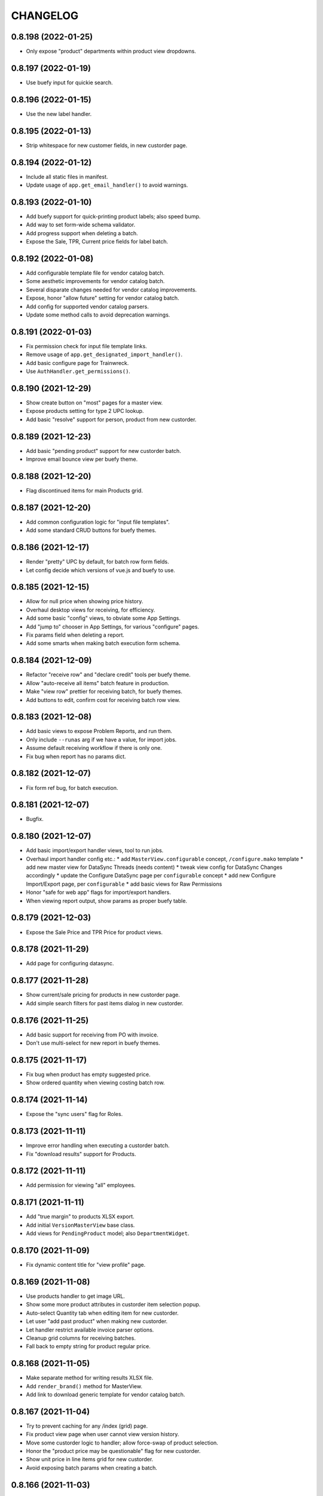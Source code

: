 
CHANGELOG
=========

0.8.198 (2022-01-25)
--------------------

* Only expose "product" departments within product view dropdowns.


0.8.197 (2022-01-19)
--------------------

* Use buefy input for quickie search.


0.8.196 (2022-01-15)
--------------------

* Use the new label handler.


0.8.195 (2022-01-13)
--------------------

* Strip whitespace for new customer fields, in new custorder page.


0.8.194 (2022-01-12)
--------------------

* Include all static files in manifest.

* Update usage of ``app.get_email_handler()`` to avoid warnings.


0.8.193 (2022-01-10)
--------------------

* Add buefy support for quick-printing product labels; also speed bump.

* Add way to set form-wide schema validator.

* Add progress support when deleting a batch.

* Expose the Sale, TPR, Current price fields for label batch.


0.8.192 (2022-01-08)
--------------------

* Add configurable template file for vendor catalog batch.

* Some aesthetic improvements for vendor catalog batch.

* Several disparate changes needed for vendor catalog improvements.

* Expose, honor "allow future" setting for vendor catalog batch.

* Add config for supported vendor catalog parsers.

* Update some method calls to avoid deprecation warnings.


0.8.191 (2022-01-03)
--------------------

* Fix permission check for input file template links.

* Remove usage of ``app.get_designated_import_handler()``.

* Add basic configure page for Trainwreck.

* Use ``AuthHandler.get_permissions()``.


0.8.190 (2021-12-29)
--------------------

* Show create button on "most" pages for a master view.

* Expose products setting for type 2 UPC lookup.

* Add basic "resolve" support for person, product from new custorder.


0.8.189 (2021-12-23)
--------------------

* Add basic "pending product" support for new custorder batch.

* Improve email bounce view per buefy theme.


0.8.188 (2021-12-20)
--------------------

* Flag discontinued items for main Products grid.


0.8.187 (2021-12-20)
--------------------

* Add common configuration logic for "input file templates".

* Add some standard CRUD buttons for buefy themes.


0.8.186 (2021-12-17)
--------------------

* Render "pretty" UPC by default, for batch row form fields.

* Let config decide which versions of vue.js and buefy to use.


0.8.185 (2021-12-15)
--------------------

* Allow for null price when showing price history.

* Overhaul desktop views for receiving, for efficiency.

* Add some basic "config" views, to obviate some App Settings.

* Add "jump to" chooser in App Settings, for various "configure" pages.

* Fix params field when deleting a report.

* Add some smarts when making batch execution form schema.


0.8.184 (2021-12-09)
--------------------

* Refactor "receive row" and "declare credit" tools per buefy theme.

* Allow "auto-receive all items" batch feature in production.

* Make "view row" prettier for receiving batch, for buefy themes.

* Add buttons to edit, confirm cost for receiving batch row view.


0.8.183 (2021-12-08)
--------------------

* Add basic views to expose Problem Reports, and run them.

* Only include ``--runas`` arg if we have a value, for import jobs.

* Assume default receiving workflow if there is only one.

* Fix bug when report has no params dict.


0.8.182 (2021-12-07)
--------------------

* Fix form ref bug, for batch execution.


0.8.181 (2021-12-07)
--------------------

* Bugfix.


0.8.180 (2021-12-07)
--------------------

* Add basic import/export handler views, tool to run jobs.

* Overhaul import handler config etc.:
  * add ``MasterView.configurable`` concept, ``/configure.mako`` template
  * add new master view for DataSync Threads (needs content)
  * tweak view config for DataSync Changes accordingly
  * update the Configure DataSync page per ``configurable`` concept
  * add new Configure Import/Export page, per ``configurable``
  * add basic views for Raw Permissions

* Honor "safe for web app" flags for import/export handlers.

* When viewing report output, show params as proper buefy table.


0.8.179 (2021-12-03)
--------------------

* Expose the Sale Price and TPR Price for product views.


0.8.178 (2021-11-29)
--------------------

* Add page for configuring datasync.


0.8.177 (2021-11-28)
--------------------

* Show current/sale pricing for products in new custorder page.

* Add simple search filters for past items dialog in new custorder.


0.8.176 (2021-11-25)
--------------------

* Add basic support for receiving from PO with invoice.

* Don't use multi-select for new report in buefy themes.


0.8.175 (2021-11-17)
--------------------

* Fix bug when product has empty suggested price.

* Show ordered quantity when viewing costing batch row.


0.8.174 (2021-11-14)
--------------------

* Expose the "sync users" flag for Roles.


0.8.173 (2021-11-11)
--------------------

* Improve error handling when executing a custorder batch.

* Fix "download results" support for Products.


0.8.172 (2021-11-11)
--------------------

* Add permission for viewing "all" employees.


0.8.171 (2021-11-11)
--------------------

* Add "true margin" to products XLSX export.

* Add initial ``VersionMasterView`` base class.

* Add views for ``PendingProduct`` model; also ``DepartmentWidget``.


0.8.170 (2021-11-09)
--------------------

* Fix dynamic content title for "view profile" page.


0.8.169 (2021-11-08)
--------------------

* Use products handler to get image URL.

* Show some more product attributes in custorder item selection popup.

* Auto-select Quantity tab when editing item for new custorder.

* Let user "add past product" when making new custorder.

* Let handler restrict available invoice parser options.

* Cleanup grid columns for receiving batches.

* Fall back to empty string for product regular price.


0.8.168 (2021-11-05)
--------------------

* Make separate method for writing results XLSX file.

* Add ``render_brand()`` method for MasterView.

* Add link to download generic template for vendor catalog batch.


0.8.167 (2021-11-04)
--------------------

* Try to prevent caching for any /index (grid) page.

* Fix product view page when user cannot view version history.

* Move some custorder logic to handler; allow force-swap of product selection.

* Honor the "product price may be questionable" flag for new custorder.

* Show unit price in line items grid for new custorder.

* Avoid exposing batch params when creating a batch.


0.8.166 (2021-11-03)
--------------------

* Fix the Department filter for Products grid, for jquery themes.


0.8.165 (2021-11-02)
--------------------

* Optionally set the ``sticky-header`` attribute for main buefy grids.

* Show case qty by default for costing batch rows.

* Highlight the "did not receive" rows for purchase batch.

* Improve validation for Person field of User form.

* Omit "edit" link unless user has perm, for Customer "people" subgrid.

* Highlight "cannot calculate price" rows for new product batch.


0.8.164 (2021-10-20)
--------------------

* Give custorder batch handler a couple ways to affect adding new items.

* Refactor to leverage all existing methods of auth handler.

* Overhaul the autocomplete component, for sake of new custorder.

* Improve "refresh contact", show new fields in green for custorder.

* Invoke handler when adding new item to custorder batch.

* Add basic "price needs confirmation" support for custorder.

* Clean up the product selection UI for new custorder.


0.8.163 (2021-10-14)
--------------------

* Misc. tweaks for users, roles.


0.8.162 (2021-10-14)
--------------------

* Cleanup form display a bit, for App Settings.

* Invoke the auth handler to cache user permissions etc.


0.8.161 (2021-10-13)
--------------------

* Add ``debounce()`` wrapper for buefy autocomplete.

* Leverage the auth handler for main user login.


0.8.160 (2021-10-11)
--------------------

* Stop rounding case/unit cost fields to 2 places for purchase batch.

* Fix some phone/email bugs for new custorder page.

* Fix bug when making context for mailing address.

* Improve display, handling for "add contact info to customer record".


0.8.159 (2021-10-10)
--------------------

* Simplify template context customization for view_profile_buefy.


0.8.158 (2021-10-07)
--------------------

* Add support for "new customer" when creating new custorder.

* Improve contact name handling for new custorder.


0.8.157 (2021-10-06)
--------------------

* Some tweaks for invoice costing batch views.

* Add "restrict contact info" features for new custorder batch.

* Add "contact update request" workflow for new custorder batch.


0.8.156 (2021-10-05)
--------------------

* Show "contact notes" when creating new custorder.

* Improve phone editing for new custorder.

* Add button to refresh contact info for new custorder.

* Overhaul the "Personal" tab of profile view.

* Refactor the Employee tab of profile view, per better patterns.


0.8.155 (2021-10-01)
--------------------

* Refactor autocomplete view logic to leverage new "autocompleters".


0.8.154 (2021-09-30)
--------------------

* Initial (basic) views for invoice costing batches.


0.8.153 (2021-09-28)
--------------------

* Improve phone/email handling when making new custorder.

* Avoid "detach person" logic if not supported by view class.


0.8.152 (2021-09-27)
--------------------

* Allow changing status, adding notes for customer order items.


0.8.151 (2021-09-27)
--------------------

* Overhaul new custorder so contact may be either Person or Customer.

* Add a dropdown of choices to the Department filter for Products grid.


0.8.150 (2021-09-26)
--------------------

* Refactor several "field grids" per Buefy theme.

* Display the Store field for Customer Orders.


0.8.149 (2021-09-25)
--------------------

* Improve default autocomplete query logic, w/ multiple ILIKE.

* Add placeholder to customer lookup for new order.

* Invoke handler for customer autocomplete when making new custorder.

* Improve "employees" list when viewing a department, for buefy themes.

* Add products row grid for misc. org table views.


0.8.148 (2021-09-22)
--------------------

* Add way to update Employee ID from profile view.


0.8.147 (2021-09-22)
--------------------

* Add way to override grid action label rendering.


0.8.146 (2021-09-21)
--------------------

* Misc. improvements for customer order views.


0.8.145 (2021-09-19)
--------------------

* Allow setting the "exclusive" sequence of grid filters.


0.8.144 (2021-09-16)
--------------------

* Invoke handler when request is made to merge 2 people.


0.8.143 (2021-09-12)
--------------------

* Add way to customize product autocomplete for new custorder.


0.8.142 (2021-09-09)
--------------------

* Set quantity type when viewing vendor lead times, order intervals.


0.8.141 (2021-09-09)
--------------------

* Add /people API endpoint; allow for "native sort".

* Allow override of "create" permission in API.

* Add the ``Grid.remove()`` method, deprecate ``hide_column()`` etc.

* Improve error handling for purchase batch.


0.8.140 (2021-09-01)
--------------------

* Make it easier to override rendering grid component in master/index.

* Always show all grid actions...for now.

* Allow grid columns to be *invisible* (but still present in grid).

* Improve UI, customization hooks for new custorder batch.

* Add hover text for vendor ID column of pricing batch row grid.

* Fix size of roles multi-select when editing user.

* Allow "touch" action for employees.


0.8.139 (2021-08-26)
--------------------

* Tweak how email preview is sent, and attempt "to" is displayed.

* Move "merge 2 people" logic into People Handler.

* Expose "merge request tracking" feature for People data.

* Allow customization of row 'view' action url.

* Require explicit opt-in for "clicking grid row checks box" feature.

* Add ``before_render_index()`` customization hook for MasterView.


0.8.138 (2021-08-04)
--------------------

* Let feedback forms define their own email key.


0.8.137 (2021-07-15)
--------------------

* Set UPC renderer for delproduct batch row.

* Expose ``pack_size`` for delproduct batch.


0.8.136 (2021-06-18)
--------------------

* Include "is/not null" filters for GPC fields.


0.8.135 (2021-06-15)
--------------------

* Add 'v' prefix for release package diff links.


0.8.134 (2021-06-15)
--------------------

* Allow config to set favicon and header image.


0.8.133 (2021-06-11)
--------------------

* Allow customization of rendering version diff values.

* Allow direct creation of new label batches.

* Allow generating project which integrates w/ LOC SMS.


0.8.132 (2021-05-03)
--------------------

* Highlight "has inventory" rows for delete item batch.

* Add csrftoken to TailboneForm js.

* Freeze pyramid version at 1.x.


0.8.131 (2021-04-12)
--------------------

* Show current price date range as hover text, for products grid.

* Make it easier to extend "common" API views.

* Accept any decimal numbers for API inventory batch counts.


0.8.130 (2021-03-30)
--------------------

* Catch and show error, if one happens when making batch from product query.

* Expose the new ``Store.archived`` flag.


0.8.129 (2021-03-11)
--------------------

* Add support for ``inactivity_months`` field for delete product batch.

* Expose new fields for Trainwreck.

* Fix enum display for customer order status.


0.8.128 (2021-03-05)
--------------------

* Allow per-user stylesheet for Buefy themes.

* Expose ``date_created`` for delete product batches.


0.8.127 (2021-03-02)
--------------------

* Use end time as default filter, sort for Trainwreck.

* Avoid encoding values as string, for integer grid filters.

* Fix message recipients for Reply / Reply-All, with Buefy themes.

* Handle row click as if checkbox was clicked, for checkable grid.

* Highlight delete product batch rows with "pending customer orders" status.

* Add hover text for subdepartment name, in pricing batch row grid.


0.8.126 (2021-02-18)
--------------------

* Allow customization of main Buefy CSS styles, for falafel theme.

* Add special "contains any of" verb for string-based grid filters.

* Add special "equal to any of" verb for UPC-related grid filters.

* Tweaks per "delete products" batch.

* Misc. tweaks for vendor catalog batch.

* Add support for "default" trainwreck model.


0.8.125 (2021-02-10)
--------------------

* Fix some permission bugs when showing batch tools etc.

* Render batch execution description as markdown.

* Cleanup default display for vendor catalog batches.

* Make errors more obvious, when running batch commands as subprocess.

* Add styles for field labels in profile view.


0.8.124 (2021-02-04)
--------------------

* Fix bug when editing a Person.


0.8.123 (2021-02-04)
--------------------

* Fix config defaults for PurchaseView.

* Add stub methods for ``MasterView.template_kwargs_view()`` etc.

* Update references to vendor catalog batches etc.

* Fix display of handheld batch links, when viewing label batch.

* Prevent updates to batch rows, if batch is immutable.


0.8.122 (2021-02-01)
--------------------

* Normalize naming of all traditional master views.

* Undo recent ``base.css`` changes for ``<p>`` tags.

* Misc. improvements for ordering batches, purchases.

* Purge things for legacy (jquery) mobile, and unused template themes.

* Make handler responsible for possible receiving modes.

* Split "new receiving batch" process into 2 steps: choose, create.

* Add initial "scanning" feature for Ordering Batches.

* Add support for "nested" menu items.

* Add icon for Help button.


0.8.121 (2021-01-28)
--------------------

* Tweak how vendor link is rendered for readonly field.

* Use "People Handler" to update names, when editing person or user.


0.8.120 (2021-01-27)
--------------------

* Initial support for adding items to, executing customer order batch.

* Add changelog link for Theo, in upgrade package diff.

* Hide "collect from wild" button for UOMs unless user has permission.


0.8.119 (2021-01-25)
--------------------

* Don't create new person for new user, if one was selected.

* Allow newer zope.sqlalchemy package.

* Add variant transaction logic per zope.sqlalchemy 1.1 changes.

* Add CSS styles for 'codehilite' a la Pygments.

* Add feature to generate new features...

* Add views for "delete product" batch.

* Set ``self.model`` when constructing new View.

* Add some generic render methods to MasterView.

* Add custom ``base.css`` for falafel theme.

* Add master view for Units of Measure mapping table.

* Add woocommerce package links for sake of upgrade diff view.

* Add basic web API app, for simple use cases.


0.8.118 (2021-01-10)
--------------------

* Show node title in header for Login, About pages.

* Allow changing protected user password when acting as root.

* Allow specifying the size of a file, for ``readable_size()`` method.

* Try to show existing filename, for upload widget.

* Add basic support for "download" and "rawbytes" API views.


0.8.117 (2020-12-16)
--------------------

* Add common "form poster" logic, to make CSRF token/header names configurable.

* Refactor the feedback form to use common form poster logic.


0.8.116 (2020-12-15)
--------------------

* Add basic views for IFPS PLU Codes.

* Add very basic support for merging 2 People.

* Tweak spacing for header logo + title, in falafel theme.


0.8.115 (2020-12-04)
--------------------

* Add the "Employee Status" filter to People grid.

* Add "is empty" and related verbs, for "string" type grid filters.

* Assume composite PK when fetching instance for master view.


0.8.114 (2020-12-01)
--------------------

* Misc. tweaks to vendor catalog views.

* Tweak how an "enum" grid filter is initialized.

* Add "generic" Employee tab feature, for profile view.


0.8.113 (2020-10-13)
--------------------

* Tweak how global DB session is created.


0.8.112 (2020-09-29)
--------------------

* Add support for "list" type of app settings (w/ textarea).

* Add feature to "download rows for results" in master index view.

* Fix "refresh results" for batches, in Buefy theme.


0.8.111 (2020-09-25)
--------------------

* Allow alternate engine to act as 'default' when multiple are available.

* Fix grid bug when paginator is not involved.


0.8.110 (2020-09-24)
--------------------

* Add ``user_is_protected()`` method to core View class.

* Change how we protect certain person, employee records.

* Add global help URL to login template.

* Fix bug when fetching partial versions data grid.


0.8.109 (2020-09-22)
--------------------

* Add 'warning' class for 'delete' action in b-table grid.

* Add "worksheet file" pattern for editing batches.

* Avoid unhelpful error when perm check happens for "re-created" DB user.

* Prompt user if they try to send email preview w/ no address.

* Don't expose "timezone" for input when generating 'fabric' project.

* Add some more field hints when generating 'fabric' project.

* Show node title in header, for home page.

* Remove unwanted columns for default Products grid.


0.8.108 (2020-09-16)
--------------------

* Allow custom props for TailboneForm component.

* Remove some custom field labels for Vendor.

* Add support for generating new 'fabric' project.


0.8.107 (2020-09-14)
--------------------

* Stop including 'complete' filter by default for purchasing batches.

* Overhaul project changelog links for upgrade pkg diff table.

* Add support/views for generating new custom projects, via handler.


0.8.106 (2020-09-02)
--------------------

* Add progress for generating "results as CSV/XLSX" file to download.

* Use utf8 encoding when downloading results as CSV.

* Add new/flexible "download results" feature.

* Fix spacing between components in "grid tools" section.

* Add support for batch execution options in Buefy themes.

* Improve auto-handling of "local" timestamps.

* Expose ``Product.average_weight`` field.


0.8.105 (2020-08-21)
--------------------

* Tweaks for export views, to make more generic.

* Add config for "global" help URL.

* Remove ``<section>`` tag around "no results" for minimal b-table.

* Allow for unknown/missing "changed by" user for product price history.

* Add buefy theme support for ordering worksheet.

* Don't require department by default, for new purchasing batch.


0.8.104 (2020-08-17)
--------------------

* Make "download row results" a bit more generic.

* Add pagination to price, cost history grids for product view.


0.8.103 (2020-08-13)
--------------------

* Tweak config methods for customer master view.


0.8.102 (2020-08-10)
--------------------

* Improve rendering of ``true_margin`` column for pricing batch row grid.


0.8.101 (2020-08-09)
--------------------

* Fix missing scrollbar when version diff table is too wide for screen.

* Add basic web views for "new customer order" batches.

* Tweak the buefy autocomplete component a bit.

* Add basic/unfinished "new customer order" page/feature.

* Add ``protected_usernames()`` config function.

* Add ``model`` to global template context, plus ``h.maxlen()``.

* Coalesce on ``User.active`` when merging.

* Expose user reference(s) for employees.


0.8.100 (2020-07-30)
--------------------

* Add more customization hooks for making grid actions in master view.


0.8.99 (2020-07-29)
-------------------

* Add ``self.cloning`` convenience indicator for master view.

* Use handler ``do_delete()`` method when deleting a batch.


0.8.98 (2020-07-26)
-------------------

* Tweak field label for ``Product.item_id``.

* Make field list explicit for Department views.

* Make field list explicit for Store views.

* Don't allow "execute results" for any batches by default.

* Fix pagination sync issue with buefy grid tables.

* Fix permissions wiget bug when creating new role.

* Tweak "coalesce" logic for merging field data.


0.8.97 (2020-06-24)
-------------------

* Add dropdown, autohide magic when editing Role permissions.

* Add ability to download roles / permissions matrix as Excel file.

* Improve support for composite key in master view.

* Use byte string filters for row grid too.

* Convert mako directories to list, if it's a string.


0.8.96 (2020-06-17)
-------------------

* Don't allow edit/delete of rows, if master view says so.


0.8.95 (2020-05-27)
-------------------

* Cap version for 'cornice' dependency.

* Let each grid component have a custom name, if needed.


0.8.94 (2020-05-20)
-------------------

* Expose "shelved" field for pricing batches.

* Sort available reports by name, if handler doesn't specify.


0.8.93 (2020-05-15)
-------------------

* Parse pip requirements file ourselves, instead of using their internals.

* Don't auto-include "Guest" role when finding roles w/ permission X.


0.8.92 (2020-04-07)
-------------------

* Allow the home page to include quickie search.


0.8.91 (2020-04-06)
-------------------

* Add "danger" style for "delete" grid row action.

* Misc. API improvements for sake of mobile receiving.

* Use proper cornice service registration, for API batch execute etc.

* Add common permission for sending user feedback.

* Fix the "change password" form per Buefy theme.

* Expose the ``Role.notes`` field for view/edit.

* Add "local only" column to Users grid.

* Fix row status filter for Import/Export batches.

* Add "generic" ``render_id_str()`` method to MasterView.

* Stop raising an error if view doesn't define row grid columns.

* Add helper function, ``get_csrf_token()``.

* Add support for "choice" widget, for report params.

* Allow bulk-delete, merge for Brands table.

* Move inventory batch view to its proper location.

* Allow bulk-delete for Inventory Batches.

* Move "most" inventory batch logic out of view, to underlying handler.

* Add initial API views for inventory batches.

* Add basic dashboard page for TempMon.

* Let config totally disable the old/legacy jQuery mobile app.

* Defer fetching price, cost history when viewing product details.


0.8.90 (2020-03-18)
-------------------

* Add basic "ordering worksheet" API.

* Tweak GPC grid filter, to better handle spaces in user input.

* Only show tables for "public" schema.

* Remove old/unwanted Vue.js index experiment, for Users table.

* Misc. changes to User, Role permissions and management thereof.

* Don't let user delete roles to which they belong, without permission.

* Prevent deletion of department which still has products.

* Add sort/filter for Department Name, in Subdepartments grid.

* Allow "touch" for Department, Subdepartment.

* Expose ``Customer.number`` field.

* Add support for "bulk-delete" of Person table.

* Allow customization for Customers tab of Profile view.

* Expose default email address, phone number when editing a Person.

* Add/improve various display of Member data.


0.8.89 (2020-03-11)
-------------------

* Refactor "view profile" page per latest Buefy theme conventions.

* Move logic for Order Form worksheet into purchase batch handler.

* Make sure all contact info is "touched" when touching person record.


0.8.88 (2020-03-05)
-------------------

* Fix batch row status breakdown for Buefy themes.

* Add support for refreshing multiple batches (results) at once.

* Remove "api." prefix for default route names, in API master views.

* Allow "touch" for vendor records.


0.8.87 (2020-03-02)
-------------------

* Add new "master" API view class; refactor products and batches to use it.

* Refactor all API views thus far, to use new v2 master.

* Use Cornice when registering all "service" API views.


0.8.86 (2020-03-01)
-------------------

* Add toggle complete, more normalized row fields for odering batch API.

* Return employee_uuid along with user info, from API.

* Add support for executing ordering batches via API.

* Fix how we fetch employee history, for profile view.

* Cleanup main version history views for Buefy theme.

* Fix product price, cost history dialogs, for Buefy theme.

* Fix some basic product editing features.


0.8.85 (2020-02-26)
-------------------

* Overhaul the /ordering batch API somewhat; update docs.

* Tweak ``save_edit_row_form()`` of purchase batch view, to leverage handler.

* Tweak ``worksheet_update()`` of ordering batch view, to leverage handler.

* Fix "edit row" logic for ordering batch.

* Raise 404 not found instead of error, when user is not employee.

* Send batch params as part of normalized API.


0.8.84 (2020-02-21)
-------------------

* Add API view for changing current user password.

* Return new user permissions when logging in via API.


0.8.83 (2020-02-12)
-------------------

* Use new ``Email.obtain_sample_data()`` method when generating preview.

* Add some custom display logic for "current price" in pricing batch.

* Fix email preview for TXT templates on python3.

* Allow override of "email key" for user feedback, sent via API.

* Add way to prevent user login via API, per custom logic.

* Add common ``get_user_info()`` method for all API views.

* Return package names as list, from "about" page from API.


0.8.82 (2020-02-03)
-------------------

* Fix vendor ID/name for Excel download of pricing batch rows.

* Add red highlight for SRP breach, for generic product batch.

* Make sure falafel theme is somewhat available by default.


0.8.81 (2020-01-28)
-------------------

* Include regular price changes, for current price history dialog.

* Allow populate of new pricing batch from products w/ "SRP breach".

* Tweak how we import pip internal things, for upgrade view.

* Sort report options by name, when choosing which to generate.

* Add warning for "price breaches SRP" rows in pricing batch.


0.8.80 (2020-01-20)
-------------------

* Hide the SRP history link for new buefy themes.

* Add regular price history dialog for product view.

* Add support for Row Status Breakdown, for Import/Export batches.

* Cleanup "diff" table for importer batch row view, per Buefy theme.

* Highlight SRP in red, if reg price is greater.

* Expose batch ID, sequence for datasync change queue.

* Add "current price history" dialog for product view.

* Add "cost history" dialog for product view.


0.8.79 (2020-01-06)
-------------------

* Move "delete results" logic for master grid.


0.8.78 (2020-01-02)
-------------------

* Add ``Grid.set_filters_sequence()`` convenience method.

* Add dialog for viewing product SRP history.


0.8.77 (2019-12-04)
-------------------

* Use currency formatting for costs in vendor catalog batch.


0.8.76 (2019-12-02)
-------------------

* Allow update of row unit cost directly from receiving batch view.

* Show vendor item code in receiving batch row grid.

* Expose catalog cost, allow updating, for receiving batch rows.

* Add API view for marking "receiving complete" for receiving batch.

* Allow override of user authentication logic for API.

* Add API views for admin user to become / stop being "root".


0.8.75 (2019-11-19)
-------------------

* Filter by receiving mode, for receiving batch API.


0.8.74 (2019-11-15)
-------------------

* Add support for label batch "quick entry" API.

* Add support for "toggle complete" for batch API.

* Add some API views for receiving, and vendor autocomplete.

* Move "quick entry" logic for purchase batch, into rattail handler.

* Provide background color when first checking API session.


0.8.73 (2019-11-08)
-------------------

* Assume "local only" flag should be ON by default, for new objects.

* Bump default Buefy version to 0.8.2.

* Always store CSRF token for each page in Vue.js theme.

* Refactor "make batch from products query" per Vue.js theme.

* Add Vue.js support for "enable / disable selected" grid feature.

* Add Vue.js support for "delete selected" grid feature.

* Improve checkbox click handling support for grids.

* Improve/fix some views for Messages per Vue.js theme.

* Add some padding above/below form fields (for Vue.js).

* Use "warning" status for pricing batch rows, where product not found.

* Refactor "send new message" form, esp. recipients field, per Vue.js.

* Allow rendering of "raw" datetime as ISO date.

* Add very basic API views for label batches.

* Fallback to referrer if form has no cancel button URL.

* Fix merge feature for master index grid.


0.8.72 (2019-10-25)
-------------------

* Allow bulk delete of New Product batch rows.

* Don't bug out if can't update roles for user.


0.8.71 (2019-10-23)
-------------------

* Improve default behavior for clone operation.

* Add config flag to "force unit item" for inventory batch.

* Fix JS bug for graph view of tempmon probe readings.


0.8.70 (2019-10-17)
-------------------

* Don't bug out if stores, departments fields aren't present for Employee.


0.8.69 (2019-10-15)
-------------------

* Fix buefy grid pager bug.

* Fix permissions for add/edit/delete notes from people profile view.


0.8.68 (2019-10-14)
-------------------

* Use ``self.has_perm()`` within MasterView.

* Only show action URL if present, for Buefy grid rows.

* Show active flag for users mini-grid on Role view page.


0.8.67 (2019-10-12)
-------------------

* Fix URL for user, for feedback email.

* Add "is false or null" verb for boolean grid filters.

* Move label batch views to ``tailbone.views.batch.labels``.

* Allow bulk-delete for some common batches.

* Move vendor catalog batch views to ``tailbone.views.batch.vendorcatalog``.

* Expose the "is preferred vendor" flag for vendor catalog batches.

* Move vendor invoice batch views to ``tailbone.views.batch.vendorinvoice``.

* Expose unit cost diff for vendor invoice batch rows.

* Honor configured db key sequence; let config hide some db keys from UI.


0.8.66 (2019-10-08)
-------------------

* Fix label bug for grid filter with value choices dropdown.


0.8.65 (2019-10-07)
-------------------

* Add support for "local only" Person, User, plus related security.


0.8.64 (2019-10-04)
-------------------

* Add ``forbidden()`` convenience method to core View class.


0.8.63 (2019-10-02)
-------------------

* Fix "progress" behavior for upgrade page.


0.8.62 (2019-09-25)
-------------------

* Add core ``View.make_progress()`` method.


0.8.61 (2019-09-24)
-------------------

* Use ``simple_error()`` from rattail, for showing some error messages.

* Honor kwargs used for ``MasterView.get_index_url()``.

* Fix progress page so it effectively fetches progress data synchronously.

* Show "image not found" placeholder image for products which have none.


0.8.60 (2019-09-09)
-------------------

* Show product image from database, if it exists.

* Let config turn off display of "POD" image from products.


0.8.59 (2019-09-09)
-------------------

* Let a grid have custom ajax data url.

* Set default max height, width for app logo.

* Hopefully fix "single store" behavior when make a new ordering batch.

* Add basic support for create and update actions in API views.

* Tweak how we detect JSON request body instead of POST params.

* Add basic support for "between" verb, for date range grid filter.

* Add basic API view for user feedback.

* Add basic API view for "about" page.

* Include ``short_name`` in field list returned by /session API.

* Return current user permissions when session is checked via API.

* Tweak return value for /customers API.

* Cleanup styles for login form.

* Add /products API endpoint, enable basic filter support for API views.

* Add basic API endpoints for /ordering-batch.

* Don't show Delete Row button for executed batch, on jquery mobile site.

* Include tax1 thru tax3 flags in form fields for product view page.

* Prevent text wrap for pricing panel fields on product view page.

* Fix rendering of "handheld batches" field for inventory batch view.

* Fix various templates for generating reports, per Buefy.

* Fix 'about' page template for Buefy themes.


0.8.58 (2019-08-21)
-------------------

* Provide today's date as context for profile view.

* Tweak login page logo style for jQuery (non-Buefy) themes.


0.8.57 (2019-08-05)
-------------------

* Remove unused "login tips" for demo.

* Fix form handling for user feedback.

* Fix "last sold" field rendering for product view.


0.8.56 (2019-08-04)
-------------------

* Fix home and login pages for Buefy theme.


0.8.55 (2019-08-04)
-------------------

* Allow "touch" for Person records.

* Refactor Buefy templates to use WholePage and ThisPage components.

* Highlight former Employee records as red/warning.


0.8.54 (2019-07-31)
-------------------

* Freeze Buefy version at pre-0.8.0.


0.8.53 (2019-07-30)
-------------------

* Add proper support for composite primary key, in MasterView.


0.8.52 (2019-07-25)
-------------------

* Add 'disabled' prop for Buefy datepicker.

* Add perm for editing employee history from profile view.

* Add "multi-engine" support for Trainwreck transaction views.

* Cleanup 'phone' filter/sort logic for Employees grid.


0.8.51 (2019-07-13)
-------------------

* Add basic "DB picker" support, for views which allow multiple engines.

* Include employee history data in context for "view profile".

* Add custom permissions for People "profile" view.

* Use latest version of Buefy by default, for falafel theme.

* Send URL for viewing employee, along to profile page template.


0.8.50 (2019-07-09)
-------------------

* Add way to hide "view profile" helper for customer view.

* Add ``render_customer()`` method for MasterView.

* When creating an export, set creator to current user.

* Add basic "downloadable" support for ExportMasterView.

* Remove unwanted "export has file" logic for ExportMasterView.

* Refactor feedback dialog for Buefy themes.

* Add support for general "view click handler" for ``<b-table>`` element.


0.8.49 (2019-07-01)
-------------------

* Fix product view template per Buefy refactoring.


0.8.48 (2019-07-01)
-------------------

* Clear checked rows when refreshing async grid data.


0.8.47 (2019-07-01)
-------------------

* Allow "touch" for customer records.

* Add ``NumericInputWidget`` for use with Buefy themes.

* Expose a way to embed "raw" data values within Buefy grid data.

* Add 'duration_hours' type for grid column display.

* Make sure grid action links preserve white-space.


0.8.46 (2019-06-25)
-------------------

* Only expose "Make User" button when viewing a person.

* Fix PO total calculation bug for mobile ordering.

* Fix "edit row" icon for batch row grids, for Buefy themes.

* Refactor all Buefy form submit buttons, per Chrome behavior.


0.8.45 (2019-06-18)
-------------------

* Fix inheritance issue with "view row" master template.


0.8.44 (2019-06-18)
-------------------

* Add generic ``/page.mako`` template.

* Add Buefy support for "execute results" from core batch grid view.

* Pull the grid tools to the right, for Buefy.

* Fix click behavior for all/diffs package links in upgrade view.

* Refactor form/page component structure for Buefy/Vue.js.


0.8.43 (2019-06-16)
-------------------

* Refactor tempmon probe view template, per Buefy.

* Refactor tempmon probe graph view per Buefy.

* Use once-button for tempmon client restart.

* Fix package diff table for upgrade view template, per Buefy.

* Assign client IP address to session, for sake of data versioning.

* Use locale formatting for some numbers in the Buefy grid.

* Buefy support for "mark batch as (in)complete".


0.8.42 (2019-06-14)
-------------------

* Fix some response headers per python 3.

* Make person, created by fields readonly when editing Person Note.


0.8.41 (2019-06-13)
-------------------

* Add ``json_response()`` convenience method for all views.

* Add ``<b-table>`` element template for simple grids with "static" data.

* Improve props handling for ``<once-button>`` component.

* Fall back to parsing request body as JSON for form data.

* Basic support for maintaining PersonNote data from profile view.

* Fix permissions styles for view/edit of User, Role.

* Turn on bulk-delete feature for Raw Settings view.

* Add a generic "user" field renderer to master view.

* Fix "current value" for ``<b-select>`` element in e.g. edit form views.

* Use ``<once-button>`` in more places, where appropriate.

* Update calculated PO totals for purchasing batch, when editing row.

* Add support for Buefy autocomplete.

* More Buefy tweaks, for file upload, and "edit batch" generally.

* Tweak structure of "view product" page to support Buefy, context menu.

* Add support for "simple confirm" of object deletion.

* Add some vendor fields for product Excel download.


0.8.40 (2019-06-03)
-------------------

* Add ``verbose`` flag for ``util.raw_datetime()`` rendering.

* Add basic master view for PersonNote data model.

* Make email preview buttons use primary color.

* Add basic Buefy support for batch refresh, execute buttons.

* Add basic/generic Buefy support to the Form class.

* Add custom ``tailbone-datepicker`` component for Buefy.

* Let view template define how to render "row grid tools".

* Move logic used to determine if current request should use Buefy.

* Allow inherited theme to set location of Vue.js, Buefy etc.

* Add "full justify" for grid filter pseudo-column elements.

* Expose per-page size picker for Buefy grids.

* Add basic Buefy support for default SelectWidget template.

* Add Buefy support for enum grid filters.

* Add ``<once-button>`` component for Buefy templates.

* Add basic Buefy support for "Make User" button when viewing Person.

* Make Buefy grids use proper Vue.js component structure.

* Assume forms support Buefy if theme does; fix basic CRUD views.

* Fix Buefy "row grids" when viewing parent; add basic file upload support.

* Refactor "edit printer settings" view for Label Profile.

* Add Buefy panels support for "view product" page.

* Allow bulk row delete for generic products batch.

* also "lots more changes" for sake of Buefy support...


0.8.39 (2019-05-09)
-------------------

* Expose params and type key for report output.

* Clean up falafel theme, move some parts to root template path.

* Allow choosing report from simple list, when generating new.

* Force unicode string behavior for left/right arrow thingies.

* Must still define "jquery theme" for falafel theme, for now.

* Add support for "quickie" search in falafel theme.

* Fix sorting info bug when Buefy grid doesn't support it.

* Make "view profile" buttons use "primary" color.

* Add ``simple_field()`` def for base falafel template.

* Align pseudo-columns for grid filters; let app settings define widths.

* Tweak how we disable grid filter options.

* Add basic Buefy form support when generating reports.

* Add basic/generic email validator logic.


0.8.38 (2019-05-07)
-------------------

* Add basic support for "quickie" search.

* Add basic Buefy support for row grids.

* Add basic Buefy support for merging 2 objects.


0.8.37 (2019-05-05)
-------------------

* Add basic Buefy support for full "profile" view for Person.


0.8.36 (2019-05-03)
-------------------

* Add basic support for "touching" a data record object.


0.8.35 (2019-04-30)
-------------------

* Add filter for Vendor ID in Pricing Batch row grid.

* Pass batch execution kwargs when doing that via subprocess.


0.8.34 (2019-04-25)
-------------------

* Don't assume grid model class declares its title.


0.8.33 (2019-04-25)
-------------------

* Add "most of" Buefy support for grid filters.

* Add Buefy support for email preview buttons.

* Improve logic used to determine if current theme supports Buefy.

* Add basic Buefy support for App Settings page.

* Add views for "new product" batches.

* Fix auto-disable action for new message form.

* Declare row fields for vendor catalog batches.

* Add "created by" and "executed by" grid filters for all batch views.

* Expose new code fields for pricing batch.

* Add basic Buefy support for "find user/role with permission X".

* Improve default people "profile" view somewhat.

* Add support for generic "product" batch type.

* Fix some issues with progress "socket" workaround for batches.

* Allow config to specify grid "page size" options.

* Add ``render_person()`` convenience method for MasterView.


0.8.32 (2019-04-12)
-------------------

* Can finally assume "simple" menus by default.

* Add custom grid filter for phone number fields.

* Add ``raw_datetime()`` function to ``tailbone.helpers`` module.

* Add "profile" view, for viewing *all* details of a given person at once.

* Add "view profile" object helper for all person-related views.

* Hopefully fix style bug when new filter is added to grid.


0.8.31 (2019-04-02)
-------------------

* Require invoice parser selection for new truck dump child from invoice.

* Make sure user sees "receive row" page on mobile, after scanning UPC.

* Use shipped instead of ordered, for receiving authority.

* Add ``move_before()`` convenience method for ``GridFilterSet``.


0.8.30 (2019-03-29)
-------------------

* Add smarts for some more projects in the upgraded packages links.

* Add basic "Buefy" support for grids (master index view).

* Remove 'number' column for Customers grid by default.

* Add feature for generating new report of arbitrary type and params.

* Fix rendering bug when ``price.multiple`` is null.

* Fix HTML escaping bug when rendering products with pack price.

* Don't allow deletion of some receiving data rows on mobile.

* Add validation when "declaring credit" for receiving batch row.

* Add proper hamburger menu for falafel theme.

* Add icon for Feedback button, in falafel theme.


0.8.29 (2019-03-21)
-------------------

* Allow width of object helper panel to grow.


0.8.28 (2019-03-14)
-------------------

* Tweak how batch handler is invoked to remove row.

* Add mobile alert when receiving product for 2nd time.

* Honor enum sort order where possible, for grid filter values.

* Add basic "receive row" desktop view for receiving batches.

* Add "declare credit" UI for receiving batch rows.


0.8.27 (2019-03-11)
-------------------

* Fix some unicode literals for base template.


0.8.26 (2019-03-11)
-------------------

* Expose "true cost" and "true margin" columns for products grid.

* Use configured background color for 'bobcat' theme.

* Add view, edit links to vue.js users index.

* Fix navbar, footer background to match custom body background (bobcat theme).

* Fix layout issues for bobcat theme, so footer sticks to bottom.

* Fix login page styles for bobcat theme.

* Refactor template ``content_title()`` and prev/next buttons feature.

* Add basic 'dodo' theme.

* Allow apps to set background color per request.

* Add 'falafel' theme, based on bobcat.

* Begin to customize grid filters, for 'falafel' theme.

* Fix PO unit cost calculation for ordering row, batch.


0.8.25 (2019-03-08)
-------------------

* Show grid link even when value is "false-ish".

* Only objectify address data if present.

* Improve display of purchase credit data.

* Expose new "calculated" invoice totals for receiving batch, rows.


0.8.24 (2019-03-06)
-------------------

* Add "plain" date widget.

* Invoke handler when marking batch as (in)complete.

* Add new "receive row" view for mobile receiving; invokes handler.

* Remove 'truck_dump' field from mobile receiving batch view.

* Add "truck dump status" fields to receiving batch views.

* Add ability to sort by Credits? column for receiving batch rows.

* Add mobile support for basic "feedback" dialog.

* Tweak the "incomplete" row filter for mobile receiving batch.


0.8.23 (2019-02-22)
-------------------

* Add basic support for "mobile edit" of records.

* Add basic support for editing address for a "contact" record.

* Add ``unique_id()`` validator method to Customer view.

* Declare "is contact" for the Customers view.

* Allow vendor field to be dropdown, for mobile ordering/receiving.

* Treat empty string as null, for app settings field values.


0.8.22 (2019-02-14)
-------------------

* Improve validator for "percent" input widget.

* Refactor email settings/preview views to use email handler.


0.8.21 (2019-02-12)
-------------------

* Remove usage of ``colander.timeparse()`` function.


0.8.20 (2019-02-08)
-------------------

* Introduce support for "children first" truck dump receiving.


0.8.19 (2019-02-06)
-------------------

* Add support for downloading batch rows as XLSX file.


0.8.18 (2019-02-05)
-------------------

* Add support for "delete set" feature for main object index view.

* Use app node title setting for base template.

* Improve user form handling, to prevent unwanted Person creation.

* Add support for background color app setting.

* Add generic support for "enable/disable selection" of grid records.


0.8.17 (2019-01-31)
-------------------

* Improve rendering of ``enabled`` field for tempmon clients, probes.


0.8.16 (2019-01-28)
-------------------

* Update tempmon UI now that ``enabled`` flags are really datetime in DB.


0.8.15 (2019-01-24)
-------------------

* Fix response header value, per python3.


0.8.14 (2019-01-23)
-------------------

* Use empty string for "missing" department name, for ordering worksheet.


0.8.13 (2019-01-22)
-------------------

* Include ``robots.txt`` in the manifest.


0.8.12 (2019-01-21)
-------------------

* Log details of one-off label printing error, when they occur.

* Fix Excel download of ordering batch, per python3.


0.8.11 (2019-01-17)
-------------------

* Convert all datetime values to localtime, for "download rows as CSV".


0.8.10 (2019-01-11)
-------------------

* Fix products grid query when filter/sort has multiple ProductCost joins.


0.8.9 (2019-01-10)
------------------

* Tweak batch view template "object helpers" for easier customization.

* Let batch view customize logic for marking batch as (in)complete.

* Make command configurable, for restarting tempmon-client.


0.8.8 (2019-01-08)
------------------

* Add custom widget for "percent" field.


0.8.7 (2019-01-07)
------------------

* Fix styles for master view_row template.

* Turn off messaging-related menus by default.


0.8.6 (2019-01-02)
------------------

* Expose ``vendor_id`` column in pricing batch row grid.

* Only allow POST method for executing "results" for batch grid.


0.8.5 (2019-01-01)
------------------

* Add basic master view for Members table.


0.8.4 (2018-12-19)
------------------

* Add ``object_helpers()`` def to master/view template.

* Add ``oneoff_import()`` helper method to MasterView class.

* Fix some styles, per flexbox layout changes.

* Add ability to make new pricing batch from input data file.

* Clean up some inventory batch UI logic; prefer units by default.

* Add 'unit_cost' to Excel download for Products grid.

* Expose subdepartment for pricing batch rows.

* Add 'percent' as field type for Form; fix rendering of 'percent' for Grid.

* Expose label profile selection when editing label batch.

* Make sure custom field labels are shown for batch execution dialog.


0.8.3 (2018-12-14)
------------------

* Fix some layout styles for master edit template.


0.8.2 (2018-12-13)
------------------

* Refactor product view template to use flexbox styles.


0.8.1 (2018-12-10)
------------------

* Expose new "sync me" flag for LabelProfile settings.


0.8.0 (2018-12-02)
------------------

This version begins the "serious" efforts in pursuit of REST API, Vue.js, Bulma
and related technologies.

* Use sqlalchemy-filters package for REST API collection_get.

* Refactor API collection_get to work with vue-tables-2.

* Remove some relationship fields when creating new Person.

* Fix bug in receiving template when truck dump not enabled.

* Tweak default "model title" logic for master view.

* Add better support for "make import batch from file" pattern.

* Fix download filename when it contains spaces.

* Add "min % diff" option for pricing batch from products query.

* Allow override of products query when making batch from it.

* Use empty string instead of null as fallback value, for pricing rows CSV.

* Add very basic Vue.js grid/index experiment for Users table.

* Add patterns for joining tables in API list methods.

* Add template "theme" feature, albeit global.

* Clean up how we configure DB sessions on app startup.

* Add description, notes to default form_fields for batch views.

* Add basic 'excite-bike' theme.

* Use Bulma CSS and some components for 'bobcat' theme.

* Add basic support for "simple menus".

* Refactor default theme re: "context menu" and "object helper" styles.

* Use 4 decimal places when calculating hours for worked shift excel download.

* Expose ``old_price_margin`` field for pricing batch rows.


0.7.50 (2018-11-19)
-------------------

* Add simple price fields for product XLSX results download.

* Add "200 per page" option for UI table grids.

* Add department, subdepartment "name" columns for products XLSX download.

* Allow override of template for custom create views.

* Expose new ``Customer.wholesale`` flag.

* Add vendor id, name to row CSV download for pricing batch.

* Expose ``suggested_price``, ``price_diff_percent``, ``margin_diff`` for
  pricing batch row.


0.7.49 (2018-11-08)
-------------------

* Detect non-numeric entry when locating row for purchase batch.

* Remove unwanted style for "email setting description" field.

* Add ``Grid.hide_columns()`` convenience method.

* Make sure status field is readonly when creating new batch.

* Display "suggested price" when viewing product details.


0.7.48 (2018-11-07)
-------------------

* Add initial ``tailbone.api`` subpackage, with some basic API views.  Note
  that this API is meant to be ran as a separate app so we can better leverage
  Cornice features.

* Add client IP address to user feedback email.


0.7.47 (2018-10-25)
-------------------

* Try to configure the 'pyramid_retry' package, if available.

* Add more time range options for viewing tempmon probe readings as graph.

* Add button for restarting filemon.


0.7.46 (2018-10-24)
-------------------

* Allow individual App Settings to not be required; allow null.

* Add ``MasterView.render_product()``; fix edit for pricing batch row.

* Add ability to "transform" TD parent row from pack to unit item.


0.7.45 (2018-10-19)
-------------------

* Add very basic support for viewing tempmon probe readings as graph.


0.7.44 (2018-10-19)
-------------------

* Don't include LargeBinary properties in default colander schema.


0.7.43 (2018-10-19)
-------------------

* Add new timeout fields for tempmon probe.

* Customize template for viewing probe details.

* Add support for new Tempmon Appliance table, etc.

* Add basic image upload support for tempmon appliances.

* Add thumbnail images to Appliances grid.

* Hopefully, let the Grid class generate a default list of columns.

* Don't include grid filters for LargeBinary columns.


0.7.42 (2018-10-18)
-------------------

* Fix a dialog button for Chrome.


0.7.41 (2018-10-17)
-------------------

* Cache user permissions upon "new request" event.

* Add basic Excel download support for Products table.


0.7.40 (2018-10-13)
-------------------

* Add "hours as decimal" hover text for some HH:MM timesheet values.


0.7.39 (2018-10-09)
-------------------

* Fix bug when non-numeric entry given for mobile inventory "quick row".

* Show tempmon readings when viewing client or probe.

* Auto-disable button when sending email preview.

* Add some helptext for various tempmon fields.

* Allow override of jquery for base templates, desktop and mobile.

* Improve "length" (hours) column for Worked Shifts grid.

* Add basic Excel download support for raw worked shifts.


0.7.38 (2018-10-03)
-------------------

* Add support for "archived" flag in Tempmon Client views.

* Expose notes field for tempmon client and probe views.

* Expose new ``disk_type`` field for tempmon client views.

* Tweak how receiving rows are looked up when adding to the batch.


0.7.37 (2018-09-27)
-------------------

* Restrict (temporarily I hope) webhelpers2_grid to 0.1.


0.7.36 (2018-09-26)
-------------------

* Leverage alternate code also, for mobile product quick lookup.

* Misc. UI improvements for truck dump receiving on desktop.

* Add speedbump by default when deleting any "row" record.

* Expose ``item_entry`` field for receiving batch row.

* Capture user input for mobile receiving, and move some lookup logic.


0.7.35 (2018-09-20)
-------------------

* Fix batch row status breakdown, for rows with no status.


0.7.34 (2018-09-20)
-------------------

* Add unique check for "name" when creating new Role.

* Fix bug when editing truck dump child batch row quantities.

* Add setting to show/hide product image for mobile purchasing/receiving.

* Show red background for mobile receiving if product not found.

* Add quick-receive 1EA, 3EA, 6EA for mobile receiving.

* Fix how we check config for mobile "quick receive" feature.

* Do quick lookup by vendor item code, alt code for mobile receiving.

* Fix price fields, add pref. vendor/cost fields for mobile product view.

* Add simple row status breakdown when viewing batch.

* Only show mobile "quick receive" buttons if product is identifiable.


0.7.33 (2018-09-10)
-------------------

* Fix default (status) filter for Employees grid.


0.7.32 (2018-08-24)
-------------------

* Add "quick receive all" support for mobile receiving.

* Refactor sqlerror tween to add support for pyramid_retry.

* Honor view logic when displaying Delete Row button for mobile receiving.


0.7.31 (2018-08-14)
-------------------

* Make sure we refresh batch status when adding a new row.

* Hide 'ordered' columns for truck dump parent row grid.

* Add support for editing "claim" quantities for truck dump child row.

* Use invoice total, PO total as fallback, for mobile receiving list.

* Show links to claiming rows for truck dump parent row.

* Add "quick lookup" for mobile Products page.


0.7.30 (2018-07-31)
-------------------

* Don't configure versioning when making the app.


0.7.29 (2018-07-30)
-------------------

* Various tweaks for arbitrary model view with "rows".


0.7.28 (2018-07-26)
-------------------

* Let mobile form declare if/how to auto-focus a field.

* Assign purchase to new receiving batch via uuid instead of object ref.

* Fix permission group label for Ordering Batches.

* Redirect to "view parent" after deleting a row.


0.7.27 (2018-07-19)
-------------------

* Use upload time as default filter/sort for Trainwreck transactions.

* Add initial support for mobile "quick row" feature, for ordering.

* Add product grid filters for "on hand", "on order".

* Don't make customer ID readonly when editing.

* Fix Person.customers readonly field for python 3.

* Traverse master class hierarchy to collect all defined labels.

* Add 'person' column for customers grid.

* Fix how we check file size when reading stdout for upgrade.

* Add runtime ``mobile`` flag for ``MasterView``.

* Improve basic mobile views for customers, people.

* Refactor mobile receiving to use "quick row" feature.

* Improve support for "receive from scratch" workflow, esp. for mobile.

* Add (admin-friendly!) view to manage some App Settings.

* Add (restore?) basic support for mobile receiving from PO.

* Expose status etc. when editing upgrade; rename Email Settings.


0.7.26 (2018-07-11)
-------------------

* Force user to count "units" and not "packs" for inventory batch.

* Fix bug for inventory batch when product not found.

* Sort mobile receiving rows by last modified instead of sequence.

* Tweak default page title for master view.

* Show "truck dump" info for applicable receiving batch page title.

* Highlight purchasing batch rows with "case quantity differs" status.

* Improve how cases/units, uom are handled for mobile receiving.

* Add "?" for daily time sheet total if partial shift present.

* Fix cancel button for progress page.


0.7.25 (2018-07-09)
-------------------

* Fix enum values for customer email preference grid filter.

* Tweak field ordering for customer form.

* Remove deprecated "edbob" settings.

* Improve basic support for unit/pack info when viewing product details.


0.7.24 (2018-07-03)
-------------------

* Tweak how some "pack item" fields are displayed when viewing product.


0.7.23 (2018-07-03)
-------------------

* Don't read upgrade progress file if size hasn't changed.

* Fix batch file download link URL.

* Fix batch action kwargs, so 'action' can be a handler kwarg.


0.7.22 (2018-06-29)
-------------------

* Consider any integer greater than PG allows, to be invalid grid filter value.


0.7.21 (2018-06-28)
-------------------

* Fix bug when populating new batch.

* Allow zero quantity for inventory batch rows.

* Allow editing of unit cost for inventory batch row.

* Add overflow validation for cases/units in inventory batch desktop form.

* Add ``credit_total`` column for purchase credits grid.

* Don't aggregate product for mobile truck dump receiving.

* Be smarter about when we sort receiving batch by most recent (for mobile).

* Accept invoice number when adding truck dump child from invoice file.

* Add highlight for "cost not found" rows in purchasing batch.

* Fix email preview logic per python 3.

* Improve basic support for adding new product.

* Show department column for receiving batch rows.

* Fix how "unknown product" row is added to receiving batch.


0.7.20 (2018-06-27)
-------------------

* Fix input validation for integer grid filter.


0.7.19 (2018-06-14)
-------------------

* Change how date fields are handled within grid filters.

* Add workaround for using pip 10.0 "internal" API in upgrades view.


0.7.18 (2018-06-14)
-------------------

* Auto-size columns for Excel results download.

* Add Excel results download for categories, report codes.

* Use "known" label if possible when making new grid filters.

* Expose new ``exempt_from_gross_sales`` flags.


0.7.17 (2018-06-09)
-------------------

* Allow products view to set some labels in costs grid.

* Let config override ``sys.prefix`` when launching batch commands in subprocess.


0.7.16 (2018-06-07)
-------------------

* Add versioning workaround support for batch actions.


0.7.15 (2018-06-05)
-------------------

* Add integer-specific grid filter.

* Set filter value renderer when setting enum for grid field.


0.7.14 (2018-06-04)
-------------------

* Show department instead of subdept by default, for products grid.

* Add support for variance inventory batches, aggregation by product.

* Set default column renderers for grid based on data types.

* Expose 'hidden' flag for inventory adjustment reasons.

* Expose new ``Vendor.abbreviation`` field.


0.7.13 (2018-05-31)
-------------------

* Show 'variance' field when viewing inventory batch row.


0.7.12 (2018-05-30)
-------------------

* Make sure count mode is preserved when making new inventory batch.

* Add initial support for "variance" inventory batch mode.

* Fix handling of (missing) password when user is edited.


0.7.11 (2018-05-25)
-------------------

* Add ``Form.__contains__()`` method.

* Improve default behavior for receiving a purchase batch.

* Fix label profile type field when editing label batch row.

* Allow lookup of inventory item by alternate code.

* Fix rowcount bug when first row added via ordering worksheet.

* Add "most of" support for truck dump receiving.

* Add docs for ``MasterView.help_url`` and ``get_help_url()``.

* Add "Receive 1 CS" button for better efficiency in mobile receiving.

* Add category name filter for products grid.

* Increase allowed width for form labels.

* Add ``allow_zero_all`` flag for inventory batch master.

* Add buttons to toggle batch 'complete' flag when viewing batch.

* Hide "create new row" link for batches which are marked complete.

* Add way to prevent "case" entries for inventory adjustment batch.

* Add ``MasterView.use_byte_string_filters`` flag for encoding search values.


0.7.10 (2018-05-02)
-------------------

* Add sort/filter for department name, for Categories grid.


0.7.9 (2018-04-12)
------------------

* Add future mode for vendor catalog batch.


0.7.8 (2018-04-09)
------------------

* Add awareness for ``Email.dynamic_to`` flag in config UI.

* Add new vendor catalog row status, render product with hyperlink.


0.7.7 (2018-03-23)
------------------

* Use 'today' as fallback order date for ordering worksheet.

* Treat unknown UPC as "product not found" for inventory batch.

* Refactor inventory batch desktop lookup, to allow for Type 2 UPC logic.

* Fix default selection bug for store/department time sheet filters.


0.7.6 (2018-03-15)
------------------

* Fix text area behavior for email recipient fields.

* Fix autodisable button bug for forms marked as such.


0.7.5 (2018-03-12)
------------------

* Add desktop support for creating inventory batches.

* Expose vendor item code for purchase credits.

* Fix default create logic for vendors, products.

* Add changelog link for rattail-tempmon in upgrade diff.

* Add ``disable_submit_button()`` global JS function.

* Add basic support for making new product on-the-fly during mobile ordering.


0.7.4 (2018-02-27)
------------------

* Use all "normal" product form fields, for mobile view.

* Refactor ordering worksheet to use shared logic.

* Add download path for batch master views.

* Add basic mobile support for executing batches (with options).

* Add ``NumberInputWidget`` for ``<input type="number" />``.

* Add ``Form.mobile`` flag and set link button styles accordingly.

* Always show flash-error-style message when form has errors.

* Use ``Form.submit_label`` if present, or fall back to ``save_label``.

* Expose ``ship_method`` and ``notes_to_vendor`` for purchase, ordering batch.

* Bind batch to its execution options schema, when applicable.

* Don't set order date for new ordering batch when created via mobile.

* Don't allow row deletion if batch is marked complete.

* Add logic for editing default phone/email in base master view.

* Fix bug in users view when person field not present.


0.7.3 (2018-02-15)
------------------

* More tweaks for python 3.


0.7.2 (2018-02-14)
------------------

* Refactor all remaining forms to use colander/deform.

* Coalesce 'forms2' => 'forms' package.

* Remove dependencies: FormAlchemy, FormEncode, pyramid_simpleform, pyramid_debugtoolbar

* Misc. cleanup for Python 3.

* Add generic 'login_as_home' setting.

* Add tailbone version to base stylesheet URLs.


0.7.1 (2018-02-10)
------------------

* Make it easier to hide buttons for a form.

* Let forms choose *not* to auto-disable their cancel button.

* Add 'newstyle' behavior for ``Form.validate()``.

* Add some basic ORM object field types for new forms.

* Make sure each grid has unique set of actions.

* Add 'gridcore' jQuery plugin, for core behavior.

* Allow passing arbitrary attrs when rendering grid.

* Refactor mobile receiving to use colander/deform.

* Refactor mobile inventory to use colander/deform.

* Refactor user login, change password to use colander/deform.

* Fix some bugs with importer batch views.


0.7.0 (2018-02-07)
------------------

* Coalesce all master views back to single base class.

* Add ``append()`` and ``replace()`` methods for core Grid class.

* Show year dropdown by default for jQuery UI date pickers.

* Don't process file for new batch unless field is present.

* Add setting for "force home" mobile behavior.

* Add 'plain' and 'jquery' templates for deform select widget.

* Add "hidden" concept for form fields.

* Add ``Form.show_cancel`` flag, for hiding that button.

* Let each form define its "save" button text.

* Add master view for ``EmailAttempt``.

* Avoid "auto disable" button logic for new message form.

* Add better UPC validation for mobile receiving.


0.6.69 (2018-02-01)
-------------------

* Add proper enum for inventory batch "count mode" filter.

* Fix bugs when making inventory batch on mobile.


0.6.68 (2018-01-31)
-------------------

* Cap zope.sqlalchemy dependency at pre-1.0.


0.6.67 (2018-01-30)
-------------------

* Fix permission bug when adding row in mobile receiving.

* Fix mobile logout behavior.

* Always redirect to mobile home page, if "other" page is refreshed.


0.6.66 (2018-01-29)
-------------------

* Add support for detaching Person from Customer.

* Allow disabling auto-dismiss of flash messages on mobile.

* Add ``FieldList`` wrapper for grid columns list.

* Show "unit cost" column by default, for products grid.

* Improve case/unit quantity validation for order worksheet.

* Show new 'confirmed' field for brands table.

* Add support for extra column(s) in timesheet view table.

* Add generic "download results as XLSX" feature.

* Add vendor links in cost grid when viewing product.

* Show "buttons" when viewing an object, with forms2 (i.e. Execute Batch).

* Refactor "most" remaining batch views etc. to use master3.


0.6.65 (2018-01-24)
-------------------

* Fix some master3 edit issues for products view.

* Let custom inventory batch view override logic for mobile UPC scanning.

* Show new ``cashback`` field for Trainwreck transaction.

* Add 'delete-instance' class to delete link when viewing a record.


0.6.64 (2018-01-22)
-------------------

* Warn if user "scans" UPC with more than 14 digits, for mobile inventory.

* Add option for preventing new inventory batch rows for unknown products.

* Add ``creates_multiple`` flag for master view.

* Add basic support for per-page help URL.


0.6.63 (2018-01-16)
-------------------

* Fix bug when locating association proxy column.

* Fix client field when creating / editing tempmon probe.

* Allow editing of inventory batch count mode and reason code.


0.6.62 (2018-01-11)
-------------------

* Fix dialog button click event when executing price batch (for Chrome).

* Fix some mobile view URLs.

* Show case quantity for inventory batch rows.

* Let custom schema node start out with empty children.

* Allow passing None to ``Form.set_renderer()``.


0.6.61 (2018-01-11)
-------------------

* Provide some default readonly form field renderers.

* Fix row query bug when deleting batch row.


0.6.60 (2018-01-10)
-------------------

* Refactor several straggler views to use master3.

* Add first attempt at master3 for batch views.


0.6.59 (2018-01-08)
-------------------

* Fix bug when printing product label.


0.6.58 (2018-01-08)
-------------------

* Tweak diff styles when viewing upgrade.


0.6.57 (2018-01-07)
-------------------

* Fix some styles for execution options dialog.

* Show 'static_prices' flag for label batches.

* Add field name as wrapper class name.

* Change how select menus are enhanced for batch exec options.

* Add view for InventoryAdjustmentReason model.

* Stop setting execution details when multiple batches executed.

* Add empty default when displaying values in grid.

* Let grids be paginated even when they have no model class.

* Exclude JS for refreshing batch unless it's relevant.

* Tweak conditions for CSV row download link.

* Add basic support for row grid view links.

* Refactor away the ``row_route_prefix`` concept.

* Add ``row_title`` to template context for ``view_row``.

* Tweak ``diffs.css`` and refactor 'view_version' template to use it.

* Add basic UI support for "importer batch" feature.


0.6.56 (2018-01-05)
-------------------

* Fix bug when making batch from product query.


0.6.55 (2018-01-04)
-------------------

* Add "price required" flag to product view.

* Add a bit more flexibility to jquery time input values.

* Show row count field when viewing vendor catalog batch.

* Tweak product filter for report code name.

* Refactor forms logic when making batch from product query.


0.6.54 (2017-12-20)
-------------------

* Provide sane width for filter value dropdowns.


0.6.53 (2017-12-19)
-------------------

* Accept ``value_enum`` kwarg when creating grid filter.


0.6.52 (2017-12-08)
-------------------

* Add transaction "System ID" field for Trainwreck.

* Add ``Grid.set_sort_defaults()`` method.

* Change template prefix for vendor catalog batches.

* Add basic "helptext" support for forms2.

* Add cleared/selected callbacks for jquery autocomplete in forms2.

* Add ``Grid.remove_filter()`` method.

* Add custom schema type for jQuery time picker data.

* Refactor lots of views to use master3.


0.6.51 (2017-12-03)
-------------------

* Refactor customers view to use master3.

* Add custom ``FieldList`` class for forms2 field list.

* Auto-scroll window as needed to ensure drop-down choices are visible.

* Hide status when creating new purchasing batch.

* Add "manually priced" awareness to pricing batch UI.

* Add batch description to page body title.

* Fix batch row count when bulk-deleting rows.

* Allow bulk delete of label batch rows.

* Expose description and notes for label batches.

* Let batch views allow or deny "execute results" option.

* Allow "execute results" for inventory batches.

* Fix permission bug for mobile inventory batch.

* Expose default address for customers view.


0.6.50 (2017-11-21)
-------------------

* Set widget when defining enum for a form2 field.

* Add date/time-picker, autocomplete support for forms2 (deform).

* Add colander magic for association proxy fields.


0.6.49 (2017-11-19)
-------------------

* Improve auto-disable logic for some form buttons.

* Fix (hack) for editing some department flags.


0.6.48 (2017-11-11)
-------------------

* Accept ``None`` as valid arg for ``Grid.set_filter()``.


0.6.47 (2017-11-08)
-------------------

* Fix manifest to include *.pt deform templates


0.6.46 (2017-11-08)
-------------------

* Add ``json`` to global template context


0.6.45 (2017-11-01)
-------------------

* Add product and personnel flags for Department

* Add sorters, filters for Product regular, current price

* Add "text" type for new form fields

* Add description, notes for pricing batches


0.6.44 (2017-10-29)
-------------------

* Fix join bug for Upgrades table when sorting by executor


0.6.43 (2017-10-29)
-------------------

* Add "make user" button when viewing person w/ no user account


0.6.42 (2017-10-28)
-------------------

* Add cashier info, upload time for Trainwreck transaction views


0.6.41 (2017-10-25)
-------------------

* Add support for validator and required flag, for new forms

* Use master3 view for datasync changes


0.6.40 (2017-10-24)
-------------------

* Add grid filter which treats empty string as NULL

* Fix value auto-selection for enum grid filters

* Add ``item_id`` to trainwreck views

* Expose ``Person.users`` relationship (readonly)


0.6.39 (2017-10-20)
-------------------

* Fix bug with products view config


0.6.38 (2017-10-19)
-------------------

* Add "local" datetime renderer for new grids, forms

* Make CSRF protection optional (but on by default)

* Convert user feedback mechanism to use modal dialog

* Add 'active' column to Users table view

* Add "download row results as CSV" feature to master view

* Add support for setting default field values on new forms

* Add 'currency' field type for new forms

* Allow passing ``None`` to ``Grid.set_joiner()``


0.6.37 (2017-09-28)
-------------------

* Fix data type/size issue with CSV download

* Don't set batch input file on creation, if no file exists

* Add "auto-enhance" select field template for deform

* Add ability to override schema node for custom deform fields

* Fix deform widget resource inclusion for master/create template

* Pass form along to ``before_create_flush()`` in master3

* Add "populatable" for master views (populating new objects with progress)

* Add 'duration' type for new form fields


0.6.36 (2017-09-15)
-------------------

* Fix user field rendering when no person associated

* Add generic support for downloading list results as CSV

* Tweak title for master view row template


0.6.35 (2017-08-30)
-------------------

* Fix some bugs for rendering upgrade package diffs


0.6.34 (2017-08-18)
-------------------

* Fix mobile inventory template

* Add extra perms for creating inventory batch w/ different modes

* Allow batch execution to require options on a per-batch basis

* Convert more views to master3:
  departments, subdepartments, categories, brands, bouncer, customer groups

* Override deform template for checkbox field; fix label behavior

* Show all grid actions by default, if there are 3 or less

* Use shared logic for executing upgrade


0.6.33 (2017-08-16)
-------------------

* Add ``LocalDateTimeFieldRenderer`` for formalchemy

* Fix auto-disable button on form submit, per Chrome issues


0.6.32 (2017-08-15)
-------------------

* Add generic changelog link for rattail/tailbone packages

* Let handler delete files when deleting upgrade

* Add mechanism for user to bulk-change status for purchase credits

* Tweak how pyramid config is created during app startup, for tests

* Fix permission used for mobile receiving item lookup


0.6.31 (2017-08-13)
-------------------

* Add show all vs. show diffs for upgrade packages

* Add initial support for changelog links for upgrade package diffs

* Add prev/next buttons when viewing upgrade details

* Merge 'better' theme into base templates


0.6.30 (2017-08-12)
-------------------

* Make product field renderer allow override of link text rendering


0.6.29 (2017-08-11)
-------------------

* Various tweaks to inventory batch logic (zero-all mode etc.)

* Fix join bug for users grid

* Flush session once every 1000 records when bulk-deleting


0.6.28 (2017-08-09)
-------------------

* Fix clone config bug for label batches


0.6.27 (2017-08-09)
-------------------

* Improve inventory support, plus "hiding" person data while still using it

* Fix encoding bug when reading stdout during upgrade


0.6.26 (2017-08-09)
-------------------

* Add awareness of upgrade exit code, success/fail

* Add support for cloning an upgrade record

* Add running display of stdout.log when executing upgrade


0.6.25 (2017-08-08)
-------------------

* Specify ``expire_on_commit`` for tailbone db session


0.6.24 (2017-08-08)
-------------------

* Fix bug which caused new empty worked shift when editing time sheet


0.6.23 (2017-08-08)
-------------------

* Fix bulk-delete for batch rows, allow it for pricing batches

* Fix permission check for deleting single batch rows

* Fix numeric filter to allow 3 decimal places by default


0.6.22 (2017-08-08)
-------------------

* Remove unwanted import (which broke versioning)

* Add some links to employees grid


0.6.21 (2017-08-08)
-------------------

* Refactor progress bars somewhat to allow file-based sessions

* Fix recipients renderer for email settings grid

* Improve status tracking for upgrades; add package version diff


0.6.20 (2017-08-07)
-------------------

* Record become/stop root user events

* Make datasync changes bulk-deletable

* Add basic support for performing / tracking app upgrades


0.6.19 (2017-08-04)
-------------------

* Record basic user login/logout events

* Expose UserEvent table in UI


0.6.18 (2017-08-04)
-------------------

* Add progress support for bulk deletion

* Make tempmon readings bulk-deletable


0.6.17 (2017-08-04)
-------------------

* Various view tweaks


0.6.16 (2017-08-04)
-------------------

* Add auto-links for most grids

* Fix row highlighting for sources panel on product view


0.6.15 (2017-08-03)
-------------------

* Allow product field renderer to suppress hyperlink

* Add 'data-uuid' attr for mobile grid list items, if applicable

* Initial (partial) support for mobile ordering

* Some tweaks to ordering batch views

* Fix bug when request.user becomes unattached from session (?)

* Add view for consuming new batch ID

* Add some links to various grid columns

* Fix bug in master view_row


0.6.14 (2017-08-01)
-------------------

* Make login template use same logo as home page

* Fix how we detect grid settings presence in user session

* Improve verbiage for exception view

* Fix styles for message compose template

* Various improvements to batch worksheets, index links etc.

* Fix batch links when viewing purchase object

* Add "on order" count to products grid, tweak product notes panel


0.6.13 (2017-07-26)
------------------

* Allow master view to decide whether each grid checkbox is checked


0.6.12 (2017-07-26)
------------------

* Add basic support for product inventory and status

* Stop allowing pre-0.7 SQLAlchemy


0.6.11 (2017-07-18)
------------------

* Tweak some basic styles for forms/grids

* Add new v3 master with v2 forms, with colander/deform


0.6.10 (2017-07-18)
------------------

* Fix grid bug if "current page" becomes invalid


0.6.9 (2017-07-15)
------------------

* Expose version history for all supported tables


0.6.8 (2017-07-14)
------------------

* Provide default renderers for SA mapped tables, where possible

* Add flexible grid class for v3 grids for width=half etc.

* Final grid refactor; we now have just 'grids' :)

* Refactor (coalesce) all batch-related templates


0.6.7 (2017-07-14)
------------------

* Fix master view ``get_effective_data()`` for v3 grids


0.6.6 (2017-07-14)
------------------

* Fix bug for printing one-off product labels


0.6.5 (2017-07-14)
------------------

* Fix template/styles for v3 grid views, add purchasing batch status


0.6.4 (2017-07-14)
------------------

* Add new "v3" grids, refactor all views to use them


0.6.3 (2017-07-13)
------------------

* Sort mobile receiving batches by ID desc

* Add initial/basic support for "simple" mobile grid filter w/ radio buttons

* Add filter support for mobile row grid; plus mark receiving as complete

* Disable unused Clear button for mobile receiving

* Add logic for mobile receiving if product not in batch and/or system

* Prevent mobile receiving actions for batch which is complete or executed

* Fix bug with mobile receiving UPC lookup; require stronger "create row" perm

* Stop using popup for expiration date, for mobile receiving

* Add global key handler for mobile receiving, for scanner wedge input

* Make all batches support mobile by default

* Add basic support for viewing inventory batches on mobile

* Refactor keypad widget for mobile receiving

* Add unit cost for inventory batches


0.6.2 (2017-07-10)
------------------

* Fix CS/EA bug for mobile receiving


0.6.1 (2017-07-07)
------------------

* Switch license to GPL v3 (no longer Affero)

* Fix broken product image tag, per webhelpers2


0.6.0 (2017-07-06)
------------------

Main reason for bumping version is the (re-)addition of data versioning support
using SQLAlchemy-Continuum.  This feature has been a long time coming and while
not yet fully implemented, we have a significant head start.

* Add custom default grid row size for Trainwreck items

* Make hyperlink optional for employee field renderer

* Tweak how customer/person relationships are displayed

* Add initial support for expiration date for mobile receiving

* Make Person.employee field readonly

* Rearrange some imports to ensure ``rattail.db.model`` comes last

* Add basic versioning history support for master view

* Remove old-style continuum version views

* Remove all "old-style" (aka. version 1) grids

* Remove all old-style views: grids, CRUD, versions etc.

* Refactor to use webhelpers2 etc. instead of older 'webhelpers'


0.5.104 (2017-06-22)
--------------------

* Add basic views for Trainwreck transactions

* Add ``AlchemyLocalDateTimeFilter``

* Add row count as available column to batch header grids

* Try to keep batch status updated; display it for handheld batches

* Tweak display of inventory/label batches to reflect multiple handheld batches

* Add way to execute multiple handheld batches (search results) at once

* Fix batch row count when deleting a row

* Make case/unit quantities prettier within Inventory batch rows grid

* Sort (alphabetically) device type list field when making new handheld batch

* Allow bulk row deletion for vendor catalog batches


0.5.103 (2017-06-05)
--------------------

* Always add key as class to grid column headers; allow literal label


0.5.102 (2017-05-30)
--------------------

* Remove all views etc. for old-style batches

* Fix bug when updating Order Form data, if row.po_total is None


0.5.101 (2017-05-25)
--------------------

* Fix subtle bug when identifying purchase batch row on order form update

* Remove references to deprecated batch handler methods

* Add validation for unique name when creating new Setting

* Simplify page title display for mobile base template

* Refactor "purchasing" batch views, split off "ordering"

* Add initial (full-ish) support for mobile receiving views

* Add support for bulk-delete of Pricing Batches

* Pad session timeout warning by 10 seconds, to account for drift

* Add highlight to active row within Order Form view

* Make 'notes' field use textarea renderer by default, for all batches

* Add basic ability to download Ordering Batch as Excel spreadsheet


0.5.100 (2017-05-18)
--------------------

* Allow batch view to override execution failure message

* Tweak some customer view/field rendering, to allow more customization

* Remove customer view template (use master default)

* Add basic support for Trainwreck database connectivity

* Remove unused 'fake_error' view

* Add basic 'robots.txt' support to CommonView

* Cap our pyramid_tm version until we can upgrade to pyramid 1.9

* Add daily hour totals when viewing or editing single employee time sheet

* Let config cause time sheet hours to display as HH.HH for some users

* Expose full-time flag and start date for employee view

* Add convenience ``dialog_button()`` JS function


0.5.99 (2017-05-05)
-------------------

* Add allowance for Escape key, in numeric.js

* Let a batch disallow bulk-deletion of its rows

* Add basic support for deletion speedbump for row data

* Remove lower version for Pyramid dependency, but restrict to pre-1.9


0.5.98 (2017-04-18)
-------------------

* Auto-save time sheet day editor on Enter press if time field is focused

* Add simple flag to prevent multiple submits for Order Form AJAX


0.5.97 (2017-04-04)
-------------------

* Fix signature for ``MasterView.get_index_url()``


0.5.96 (2017-04-04)
-------------------

* Tweak logic for registering exception view, to avoid test breakage

* Add basic paging grid/index support for mobile

* Tweak field label styles for mobile

* Allow config to define home page image URL


0.5.95 (2017-03-29)
-------------------

* Tweak organization panel for product view template

* Add logic to core View class, to force logout if user becomes inactive

* Detect "backwards" shift when time sheet is edited, alert user

* Add default view for unhandled exceptions, configure only for production

* Add basic table listing view, with rough estimate row counts

* Add 'status' column to vendor cost table in product view

* Various template standardization tweaks


0.5.94 (2017-03-25)
-------------------

* Add ``CostFieldRenderer`` and tweak product view template

* Bump margin between grid and header table, i.e. buttons

* Broad refactor to improve customization of purchase order form etc.

* Fix route sequence for people autocomplete

* Fix bugs when checking for 'chuck' in demo mode

* Add unit item and pack size fields to product view


0.5.93 (2017-03-22)
-------------------

* Add 'is_any' verb to integer grid filters

* Add more variations of project name when creating via scaffold

* Various tweaks to the customer and person views/forms

* Add basic "mobile index" master view, plus support for demo mode

* Refactor the batch file field renderer somewhat

* Move ``notfound()`` method to core ``View`` class

* Add ``BatchMasterView.add_file_field()`` convenience method

* Add ``extra_main_fields()`` method to product view template

* Allow config to override jQuery UI version

* Add master view for Report Output data model


0.5.92 (2017-03-14)
-------------------

* Tweak grid configuration for Employees view

* Add trailing '?' for employee time sheet when hours are incomplete


0.5.91 (2017-03-03)
-------------------

* Add 'discontinued' flag to product view


0.5.90 (2017-03-01)
-------------------

* Add notes, ingredients to product view


0.5.89 (2017-02-24)
-------------------

* Expose/honor per-role session timeouts

* Fix daylight savings bug when cloning schedule from previous week

* Expose notes field for purchasing batches

* Add some product flags (kosher vegan etc.) to view fieldset

* Add initial support for native product images


0.5.88 (2017-02-21)
-------------------

* Fix session reference bug in schedule view


0.5.87 (2017-02-21)
-------------------

* Fix bug in DateFieldRenderer when no format specified


0.5.86 (2017-02-21)
-------------------

* Add initial/basic views for customer orders data

* Be less aggressive when validating schedule edit form POST


0.5.85 (2017-02-19)
-------------------

* Add generic "bulk delete" support to MasterView

* Add beginnings of mobile receiving views


0.5.84 (2017-02-17)
-------------------

* Tweak progress template to better handle reset to 0%

* Add ability to merge 2 user accounts

* Increase size of Roles select when editing a User

* Add ability to filter Sent Messages by recipient name


0.5.83 (2017-02-16)
-------------------

* Set form id for new purchasing batch page

* Make sure invoice number is saved when making new purchasing batch

* Tweak product view page styles (new grids etc.)

* Add support for client-side session timeout warning


0.5.82 (2017-02-14)
-------------------

* Collapse grid actions if there are only 2

* Add master view for generic exports

* Make some product fields readonly

* Make datasync changes viewable

* Redirect to login page when Forbidden happens with anonymous user

* Tweak styles for Send Message page

* Tweak form handling for sending a new message, for more customization

* Advance to password field when Enter pressed on username, login page

* Add way for ``login_user()`` to set different timeout depending on nature of login


0.5.81 (2017-02-11)
-------------------

* Add config for redirecting user to home page after logout

* Refactor logic used to login a user, for easier sharing

* Use ``pretty_hours()`` function where applicable


0.5.80 (2017-02-10)
-------------------

* Tweak renderer for Amount field for DepositLink view

* Tweak how regular/current price fields are handled for Product view

* Fix bug in base 'shifts' template if ``weekdays`` not in context


0.5.79 (2017-02-09)
-------------------

* Tweak product view template per rename of case_size field

* Refactor the Edit Time Sheet view for "autocommit" mode

* Don't render user field as hyperlink unless so configured

* Expose 'delay' field in tempmon client views

* Fix bug when first entry is empty for product on ordering form


0.5.78 (2017-02-08)
-------------------

* Add initial Find Roles/Users by Permission feature

* Fix sorting bug for Employee Time Sheet view


0.5.77 (2017-02-04)
-------------------

* Invoke timepicker to correct format of user input, for edit schedule/timesheet


0.5.76 (2017-02-04)
-------------------

* Add hyperlink to ``EmployeeFieldRenderer``

* Improve the grid for ``WorkedShift`` model a bit

* Add config flag for disabling option to "Clear Schedule"


0.5.75 (2017-02-03)
-------------------

* Fix probe filter for tempmon readings grid

* Be explicit about fieldset for pricing batch rows

* Let project override user authentication for login page

* Add basic support for per-user session timeout


0.5.74 (2017-01-31)
-------------------

* Refactor schedule / timesheet views for better separation of concerns


0.5.73 (2017-01-30)
-------------------

* Add pyramid_mako dependency, remove minimum version for rattail

* Add ability to edit employee time sheet

* Add 'target' kwarg for grid action links

* Add hyperlink to User field renderer

* Add min diff threshold param when making price batch from product query

* Add way for batch views to hide rows with given status code(s)


0.5.72 (2017-01-29)
-------------------

* Add basic support for cloning batches

* Tweaks to order form template etc., for purchasing batch

* Let master view with rows prevent sort/filter for row grid

* Add price diff column to pricing batch row grid

* Add warning highlight for pricing batch row if can't calculate price


0.5.71 (2017-01-24)
-------------------

* Improve columns, filters for TempMon Readings grid

* Add ability to merge subdepartments


0.5.70 (2017-01-11)
-------------------

* Fix CSRF token bug with email preview form, refactor to use webhelpers


0.5.69 (2017-01-06)
-------------------

* When making batch from products, build query *before* starting thread


0.5.68 (2017-01-03)
-------------------

* Prefer received quantities over ordered quantities, for Order Form history


0.5.67 (2017-01-03)
-------------------

* Add department UUID to JSON returned for "eligible purchases" when creating batch

* Set "order date" when creating new receiving batch

* Add "discarded" flag when receiving DMG/EXP products; add view for purchase credits

* Fix type error in grid numeric filter


0.5.66 (2016-12-30)
-------------------

* Tweak the "create" screen for purchase batches, for more customization


0.5.65 (2016-12-29)
-------------------

* Fix purchase batch execution, to redirect to Purchase *or* Batch

* Add extra perms for restricing which 'mode' of purchase batch user can create

* Refactor Order Form a bit to allow custom history data


0.5.64 (2016-12-28)
-------------------

* Tweak default "numeric" grid filter, to ignore UPC-like values

* Tweak default filter label for Batch ID


0.5.63 (2016-12-28)
-------------------

* Fix CSRF token bug for bulk-move message forms


0.5.62 (2016-12-22)
-------------------

* Fix CSRF token bug for old-style batch params form


0.5.61 (2016-12-21)
-------------------

* Fix master merge template/forms to include CSRF token


0.5.60 (2016-12-20)
-------------------

* Fix CSRF bug in Ordering Form template, make case quantity pretty

* Fix some bugs in product view template

* Update some enum references, render all purchase/batch cases/units fields as quantity


0.5.59 (2016-12-19)
-------------------

* Add ``QuantityFieldRenderer``

* Add style for 'half-width' grid


0.5.58 (2016-12-16)
-------------------

* Add ``ValidGPC`` formencode validator

* Overhaul the Receiving Form to account for "product not found" etc.

* Auto-append slash to URL when necessary

* Add "print receiving worksheet" feature, for 'ordered' purchases

* Add global CSRF protection

* Tweak some field renderers

* Overhaul product views a little, per customization needs


0.5.57 (2016-12-12)
-------------------

* Lots of changes for sake of mobile login / user menu etc.

* Add mobile support for datasync restart

* Make ``CurrencyFieldRenderer`` inherit from ``FloatFieldRenderer``

* Fix session bug in old CRUD views


0.5.56 (2016-12-11)
-------------------

* Show 'enabled' column in grid, fix prefix bug for email profiles

* Tweak flash message when sending email preview, in case it's disabled

* Hide first/last name for employee view, unless in readonly mode

* Add initial mobile templates: base, home, about


0.5.55 (2016-12-10)
-------------------

* Validate for unique tempmon probe config key

* Add 'restartable tempmon client' conditional logic


0.5.54 (2016-12-10)
-------------------

* Add new 'receiving form' for purchase batches

* Add support for 'department' field in purchases / batches

* Add generic 'not on file' product image for use as POD 404

* Add logic for handling Ctrl+V / Ctrl+X in numeric.js


0.5.53 (2016-12-09)
-------------------

* Fix bug when editing a data row


0.5.52 (2016-12-08)
-------------------

* Fix permission group label for email bounces

* Update footer text/link per new about page


0.5.51 (2016-12-07)
-------------------

* Fix permission / grid action bug for email profiles


0.5.50 (2016-12-07)
-------------------

* Tweak tempmon views a little, fix client restart logic

* Add 'extra_styles' to true base template

* Add new "bytestring" filter for grids that need it


0.5.49 (2016-12-05)
-------------------

* Allow delete for datasync changes

* Fix import bugs with tempmon views

* Use master view's session when creating form


0.5.48 (2016-12-05)
-------------------

* Tweak email config views, to support subject "templates"

* Refactor tempmon views to leverage rattail-tempmon database


0.5.47 (2016-11-30)
-------------------

* Fix bug in products view class


0.5.46 (2016-11-29)
-------------------

* Add basic 'about' page with some package versions

* Tweak fields for product view


0.5.45 (2016-11-28)
-------------------

* Fix styles for 'print schedule' page

* Add permission for bulk-delete of batch data rows


0.5.44 (2016-11-22)
-------------------

* Add some links between employees / people / customers views

* Add support for pricing batches

* Add initial views for tempmon clients/probes/readings


0.5.43 (2016-11-21)
-------------------

* Add support for receive/cost mode, purchase relation for purchase batches

* Bump jquery version

* Fix bug when downloading batch file


0.5.42 (2016-11-20)
-------------------

* Move ``get_batch_kwargs()`` to ``BatchMasterView``


0.5.41 (2016-11-20)
-------------------

* Add printer-friendly view for "full" employee schedule

* Fix some bugs etc. with batch views and templates


0.5.40 (2016-11-19)
-------------------

* Add size, extra link fields to product view template

* Refactor batch views / templates per rattail framework overhaul


0.5.39 (2016-11-14)
-------------------

* Make POD image for product view a bit more sane

* Disable save button when creating new object


0.5.38 (2016-11-11)
-------------------

* Tweak default factory for boolean grid filters

* Add support for more cases + units, more vendor fields, for new purchase batches


0.5.37 (2016-11-10)
-------------------

* Display sequence for product alt codes

* Change how we determine default 'grid key' for master views

* Add 'additive fields' concept to merge diff preview


0.5.36 (2016-11-09)
-------------------

* Add historical amounts to new purchase Order Form, allow extra columns etc.

* Tweak verbiage for merge template etc.


0.5.35 (2016-11-08)
-------------------

* Add support for new Purchase/Batch views, 'create row' master pattern

* Add basic views for label batches

* Add support for making new-style batches from products grid query

* Add initial support for viewing new purchase batch as Order Form

* Refactor how batch editing is done; don't include rows for that sometimes


0.5.34 (2016-11-02)
-------------------

* Add basic merge feature to ``MasterView``


0.5.33 (2016-10-27)
-------------------

* Fix template bug when deleting user

* Tweak default styles for home page

* Show vendor invoice rows as warning, if they have no case quantity

* Add 'vendor code' and 'vendor code (any)' filters for products grid

* Fix bug with how we auto-filter 'deleted' products (?)


0.5.32 (2016-10-19)
-------------------

* Fix / improve progress display somewhat

* Disable "true delete" button by default, when clicked

* Fix bug in batch ID field renderer, when displayed for new batch

* Add ``refresh_after_create`` flag for ``BatchMasterView``

* Disable a focus() call in menubar.js which messed with search filter focus

* Let any 'admin' user elevate to 'root' for full system access

* Update references to ``request.authenticated_userid``


0.5.31 (2016-10-14)
-------------------

* Add ability to edit employee schedule


0.5.30 (2016-10-10)
-------------------

* Tweak some things to make demo project more "out of the box"

* Add registration for 'rattail' template with Pyramid scaffold system

* Add 'tailbone' to global template context, update 'better' template footer

* Tweak how tailbone finds rattail config from pyramid settings

* Remove last references to 'edbob' package

* Strip whitespace from username field when editing User

* Fix couple of bugs for vendor catalog views

* Add size description to inventory report


0.5.29 (2016-10-04)
-------------------

* Add ``code`` field to Category views

* Add "bulk delete rows" feature to new batches view


0.5.28 (2016-09-30)
-------------------

* Add specific permissions for edit/delete of individual batch rows


0.5.27 (2016-09-26)
-------------------

* Add basic form validation when sending new messages

* Add "just in time" editable instance check for master view

* Add "refresh" button when viewing batch

* Add FormAlchemy-compatible validators for email address, phone number

* Improve validation for FormAlchemy date field renderer

* Fix row-level visibility for grid edit action

* Add a couple of extra verbs to base grid filter class

* Tweak how a grid filter factory is determined


0.5.26 (2016-09-01)
-------------------

* Add ``MasterView.listable`` flag for disabling grid view

* Fix permission group label bug for batch views

* Allow opt-out for "download batch row data as CSV" feature


0.5.25 (2016-08-23)
-------------------

* Tweak how we use DB session to fetch grid settings

* Add "sub-rows" support to MasterView class

* Refactor batch views to leverage MasterView sub-rows logic

* Refactor batch view/edit pages to share some "execution options" logic

* Add hook to customize timesheet shift rendering


0.5.24 (2016-08-17)
-------------------

* Fix bug in handheld batch view config


0.5.23 (2016-08-17)
-------------------

* Fix bug when viewing batch with no execution options


0.5.22 (2016-08-17)
-------------------

* Fix bug for handheld batch device type field


0.5.21 (2016-08-17)
-------------------

* Add ``MasterView.render()`` method for sake of common context/logic

* Add "empty" option to enum field renderers, if field allows empty value

* Add support for system-unique ID in batch views etc.

* Fix bug when deleting certain batches

* Fix bug in batch download URL

* Add basic support for batch execution options

* Add basic support for new handheld/inventory batches


0.5.20 (2016-08-13)
-------------------

* Add null / not null verbs back to default boolean grid filter


0.5.19 (2016-08-12)
-------------------

* Only show granted permissions when viewing role details

* Expose 'enabled' flag for email profile/settings

* Add permissions field when viewing user details


0.5.18 (2016-08-10)
-------------------

* Add ``render_progress()`` method to core view class

* Add hopefully generic ``FileFieldRenderer``


0.5.17 (2016-08-09)
-------------------

* Add support for 10-key hyphen/period keys for numeric input fields


0.5.16 (2016-08-05)
-------------------

* Fallback to empty string for email preview recipient, if current user has no address

* Allow negative sign, decimal point for "numeric" text fields


0.5.15 (2016-07-27)
-------------------

* Add initial attempt at 'better' theme

* Add ``CodeTextAreaFieldRenderer``, refactor label profile form to use it


0.5.14 (2016-07-08)
-------------------

* Allow extra kwargs to core ``View.redirect()`` method

* Add awareness of special 'Authenticated' role, in permissions UI etc.

* Always strip whitespace from label profile 'spec' field input


0.5.13 (2016-06-10)
-------------------

* Hopefully fix some CSS for form field values

* Add support for viewing single employee's schedule / time sheet


0.5.12 (2016-05-11)
-------------------

* Add support for "full" schedule and time sheet views.

* Move "full name" to front of Person grid columns.

* Add rattail config object to ``Session`` kwargs.


0.5.11 (2016-05-06)
-------------------

* Refactor some common FormEncode validators, plus add some more.

* Tweak styles for jQuery UI selectmenu dropdowns.

* Tweak timesheet styles, to give rows alternating background color.

* Disable autocomplete for password fields when editing user.

* Various incomplete improvements to the timesheet/schedule views.


0.5.10 (2016-05-05)
-------------------

* Refactor timesheet logic, add basic schedule view.

* Add prev/next/jump week navigation to time sheet, schedule views.

* Add hyperlinks to product UPC and description, within main grid.

* Fix bug in roles view.


0.5.9 (2016-05-02)
------------------

* Remove 'create batch from results' link on products index page.

* Fix bugs in batch grid URLs.

* Tweak how empty hours are displayed in time sheet.


0.5.8 (2016-05-02)
------------------

* Add ``MasterView.listing`` flag, for templates' sake.

* Overhaul newgrid template header a bit, to improve styles.

* Move ``Person.display_name`` to top of fieldset when viewing/editing.

* Add 'testing' image, for background / watermark.

* Add 'index title' setting to master view.

* Add auto-hide/show magic to message recipients field when viewing.

* Add initial support for grid index URLs.

* Add initial/basic user feedback form support.

* Stop trying to use PIL when generating product image tag.


0.5.7 (2016-04-28)
------------------

* Add master views for ``ScheduledShift`` model.

* Add initial (incomplete) Time Sheet view.


0.5.6 (2016-04-25)
------------------

* Add views for ``WorkedShift`` model.


0.5.5 (2016-04-24)
------------------

* Add workarounds for certain display bugs when rendering datetimes.

* Make currency field renderer display negative amounts in parentheses.

* Add commas to record/page count in grid footer.

* Tweak styles for form field labels.


0.5.4 (2016-04-12)
------------------

* Add support for column header title (tooltip) in new grids.

* Change default filter type for integer fields, in new grids.

* Add flag for rendering key value, for enum field renderers.

* Fix case-sensitivity when sorting permission group labels.


0.5.3 (2016-04-05)
------------------

* Fix redirect bug when attempting bulk row delete for nonexistent batch.

* Add comma magic back to ``CurrencyFieldRenderer``.

* Add the 'is any' verb to default list for most grid filters.

* Add new ``TimeFieldRenderer``, make it default for ``Time`` fields.

* Add last-minute check to ensure master views allows deletion.


0.5.2 (2016-03-11)
------------------

* Make ``tailbone.views.labels`` a subpackage instead of module.

* Add 'executed' to old batches grid view.

* Make all timestamps show "raw" by default (with "diff" tooltip).

* Improve grid filters for datetime fields (smarter verbs).

* Fix bug where batch creator was being set to current user anytime it was viewed..yikes.


0.5.1 (2016-02-27)
------------------

* Fix bug when rendering email bounce links.


0.5.0 (2016-02-15)
------------------

* Refactor products view(s) per new master pattern.

* Make our ``DateTimeFieldRenderer`` the default for datetime fields.

* Add new ``BatchMasterView`` for new-style batches.

* Overhaul vendor catalogs, vendor invoices views to use new batch master class.

* Refactor some more model views to use MasterView. (depositlink, tax, emailbounce)

* Make datasync views easier to customize.


0.4.42
------

* Add initial reply / reply-all support for messages.

* Add subscriber hook for setting inbox count in template context.


0.4.41
------

* Tweak how we connect a user to a batch, when refreshing.

* Add 'Move' button to message view template.


0.4.40
------

* Make rattail config object use our scoped session, when consulting db.


0.4.39
------

* Add support for sending new messages.


0.4.38
------

* Add 'password is/not null' filter to users list view.

* Remove style hack for message grid views.


0.4.37
------

* Add 'messages.list' permission, to protect inbox etc.


0.4.36
------

* Fix bug when marking batch as executed.


0.4.35
------

* Change default form buttons so Cancel is also a button.

* Add 'Stores' and 'Departments' fields to Employee fieldset.


0.4.34
------

* Add 'restart datasync' button to datasync changes list page.

* Add autocomplete vendor field renderer.

* Change vendor catalog upload, to allow vendor-less parsers.

* Stop depending on PIL...for now?


0.4.33
------

* Add employee/department relationships to employee and department views.


0.4.32
------

* Add edit mode for email "profile" settings.

* Fix auto-creation of grid sorter, when joined table is involved.

* Add initial support for 'messages' views.


0.4.31
------

* Add speed bump / confirmation page when deleting records.

* Add "grid tools" to "complete" grid template.

* Add ``Person.middle_name`` to the fieldset.


0.4.30
------

* Add config extension, to record data changes if so configured.

* Add mailing address to person fieldset.


0.4.29
------

* Fix some route names.


0.4.28
------

* Use sample data when generating subject for display in email profile settings.

* Convert (most?) basic views to use master view pattern.


0.4.27
------

* Change default sortkey for email profiles list.

* Add 'To' field to email profile settings grid.


0.4.26
------

* Add readonly support for email profile settings.


0.4.25
------

* Fix bug when 'edbob.permissions' setting is empty.

* Tweak some things to get Tailbone working on its own.

* Let subclass of MasterView override the database Session it uses.


0.4.24
------

* Render ``DataSyncChange.obtained`` as humanized timestamp within UI.


0.4.23
------

* Delete product costs for vendor when deleting vendor.

* Work around formalchemy config bug, caused by edbob.

* Add view to show DataSync changes, for basic troubleshooting.


0.4.22
------

* Remove format hack which isn't py2.6-friendly.


0.4.21
------

* Add "valueless verbs" concept to grid filters.

* Tweak labels for new grid filter form buttons.

* Configure logging when starting up.

* Add HTML5 doctype to base template.

* More grid filter improvements; add choice/enum/date value renderers.

* Treat filter by "contains X Y" as "contains X and contains Y".

* Tweak layout CSS so page body expands to fill screen.


0.4.20
------

* Add ``CurrencyFieldRenderer``.

* Add basic checkbox support to new grids.

* Add 'Default Filters' and 'Clear Filters' buttons to new grid filters form.

* Add "Save Defaults" button so user can save personal defaults for any new grid.

* Fix bug when rendering hidden field in FA fieldset.

* Remove some unused styles.

* Various tweaks to support "late login" idea when uploading new batch.

* Hard-code old grid pagecount settings, to avoid ``edbob.config``.

* Refactor app configuration to use ``rattail.config.make_config()``.

* Tweak label formatter instantiation, per rattail changes.

* Various tweaks to base batch views.

* Add ``CustomFieldRenderer`` and ``DateFieldRenderer``.

* Add ``configure_fieldset()`` stub for master view.

* Add progress indicator to batch execution.

* Add ability to download batch row data as CSV.


0.4.19
------

* Fix progress template, per jQuery CDN changes.


0.4.18
------

* Don't show flash message when user logs in.

* Add core JS/CSS to base template; use CDN instead of cached files.

* Add support for "new-style grids" and "model master views", and convert the
  following views to use it: roles, users, label profiles, settings.  Also
  overhaul how permissions are registered in app config.


0.4.17
------

* Log warning instead of error when refreshing batch fails.


0.4.16
------

* Add initial support for email bounce management.


0.4.15
------

* Fix missing import bug.


0.4.14
------

* Make anchor tags with 'button' class render as jQuery UI buttons.

* Tweak ``app.make_rattail_config()`` to allow caller to define some settings.

* Add ``display_name`` field to employee CRUD view.

* Allow batch handler to disable the Execute button.

* Add ``StoreFieldRenderer`` and ``DecimalFieldRenderer``.

* Tweak how default filter config is handled for batch grid views.

* Add list of assigned users to role view page.

* Add products autocomplete view.

* Add ``rattail_config`` attribute to base ``View`` class.

* Fix timezone issues with ``util.pretty_datetime()`` function.

* Add some custom FormEncode validators.


0.4.13
------

* Fix query bugs for batch row grid views (add join support).

* Make vendor field renderer show ID in readonly mode.

* Change permission requirement for refreshing a batch's data.

* Add flash message when any batch executes successfully.

* Add autocomplete view for current employees.

* Add autocomplete employee field renderer.

* Fix usage of ``Product.unit_of_measure`` vs. ``Product.weighed``.


0.4.12
------

* Fix bug when creating batch from product query.


0.4.11
------

* Tweak old-style batch execution call.


0.4.10
------

* Add 'fake_error' view to test exception handling.

* Add ability to view details (i.e. all fields) of a batch row.

* Fix bulk delete of batch rows, to set 'removed' flag instead.

* Fix vendor invoice validation bug.

* Add dept. number and friends to product details page.

* Add "extra panels" customization hook to product details template.


0.4.9
-----

* Hide "print labels" column on products list view if so configured.


0.4.8
-----

* Fix permission for deposit link list/search view.

* Fix permission for taxes list/search view.


0.4.7
-----

* Add views for deposit links, taxes; update product view.

* Add some new vendor and product fields.

* Add panels to product details view, etc.

* Fix login so user is sent to their target page after authentication.

* Don't allow edit of vendor and effective date in catalog batches.

* Add shared GPC search filter, use it for product batch rows.

* Add default ``Grid.iter_rows()`` implementation.

* Add "save" icon and grid column style.

* Add ``numeric.js`` script for numeric-only text inputs.

* Add product UPC to JSON output of 'products.search' view.


0.4.6
-----

* Add vendor catalog batch importer.

* Add vendor invoice batch importer.

* Improve data file handling for file batches.

* Add download feature for file batches.

* Add better error handling when batch refresh fails, etc.

* Add some docs for new batch system.

* Refactor ``app`` module to promote code sharing.

* Force grid table background to white.

* Exclude 'deleted' items from reports.

* Hide deleted field from product details, according to permissions.

* Fix embedded grid URL query string bug.


0.4.5
-----

* Add prettier UPCs to ordering worksheet report.

* Add case pack field to product CRUD form.


0.4.4
-----

* Add UI support for ``Product.deleted`` column.


0.4.3
-----

* More versioning support fixes, to allow on or off.


0.4.2
-----

* Rework versioning support to allow it to be on or off.


0.4.1
-----

* Only attempt to count versions for versioned models (CRUD views).


0.4.0
-----

This version primarily got the bump it did because of the addition of support
for SQLAlchemy-Continuum versioning.  There were several other minor changes as
well.

* Add department to field lists for category views.

* Change default sort for People grid view.

* Add category to product CRUD view.

* Add initial versioning support with SQLAlchemy-Continuum.


0.3.28
------

* Add unique username check when creating users.

* Improve UPC search for rows within batches.

* New batch system...


0.3.27
------

* Fix bug with default search filters for SA grids.

* Fix bug in product search UPC filter.

* Ugh, add unwanted jQuery libs to progress template.

* Add support for integer search filters.


0.3.26
------

* Use boolean search filter for batch column filters of 'FLAG' type.


0.3.25
------

* Make product UPC search view strip non-digit chars from input.


0.3.24
------

* Make ``GPCFieldRenderer`` display check digit separate from main barcode
  data.

* Add ``DateTimeFieldRenderer`` to show human-friendly timestamps.

* Tweak CRUD form buttons a little.

* Add grid, CRUD views for ``Setting`` model.

* Update ``base.css`` with various things from other projects.

* Fix bug with progress template, when error occurs.


0.3.23
------

* Fix bugs when configuring database session within threads.


0.3.22
------

* Make ``Store.database_key`` field editable.

* Add explicit session config within batch threads.

* Remove cap on installed Pyramid version.

* Change session progress API.


0.3.21
------

* Add monospace font for label printer format command.


0.3.20
------

* Refactor some label printing stuff, per rattail changes.


0.3.19
------

* Add support for ``Product.not_for_sale`` flag.


0.3.18
------

* Add explicit file encoding to all Mako templates.

* Add "active" filter to users view; enable it by default.


0.3.17
------

* Add customer phone autocomplete and customer "info" AJAX view.

* Allow editing ``User.active`` field.

* Add Person autocomplete view which restricts to employees only.


0.3.16
------

* Add product report codes to the UI.


0.3.15
------

* Add experimental soundex filter support to the Customers grid.


0.3.14
------

* Add event hook for attaching Rattail ``config`` to new requests.

* Fix vendor filter/sort issues in products grid.

* Add ``Family`` and ``Product.family`` to the general grid/crud UI.

* Add POD image support to product view page.


0.3.13
------

* Use global ``Session`` from rattail (again).

* Apply zope transaction to global Tailbone Session class.


0.3.12
------

* Fix customer lookup bug in customer detail view.

* Add ``SessionProgress`` class, and ``progress`` views.


0.3.11
------

* Removed reliance on global ``rattail.db.Session`` class.


0.3.10
------

* Changed ``UserFieldRenderer`` to leverage ``User.display_name``.

* Refactored model imports, etc.
    
  This is in preparation for using database models only from ``rattail``
  (i.e. no ``edbob``).  Mostly the model and enum imports were affected.

* Removed references to ``edbob.enum``.


0.3.9
-----

* Added forbidden view.

* Fixed bug with ``request.has_any_perm()``.

* Made ``SortableAlchemyGridView`` default to full (100%) width.

* Refactored ``AutocompleteFieldRenderer``.
    
  Also improved some organization of renderers.

* Allow overriding form class/factory for CRUD views.

* Made ``EnumFieldRenderer`` a proper class.

* Don't sort values in ``EnumFieldRenderer``.
    
  The dictionaries used to supply enumeration values should be ``OrderedDict``
  instances if sorting is needed.

* Added ``Product.family`` to CRUD view.


0.3.8
-----

* Fixed manifest (whoops).


0.3.7
-----

* Added some autocomplete Javascript magic.
    
  Not sure how this got missed the first time around.

* Added ``products.search`` route/view.
    
  This is for simple AJAX uses.

* Fixed grid join map bug.


0.3.6
-----

* Fixed change password template/form.


0.3.5
-----

* Added ``forms.alchemy`` module and changed CRUD view to use it.

* Added progress template.


0.3.4
-----

* Changed vendor filter in product search to find "any vendor".
    
  I.e. the current filter is *not* restricted to the preferred vendor only.
  Probably should still add one (back) for preferred only as well; hence the
  commented code.


0.3.3
-----

* Major overhaul for standalone operation.
    
  This removes some of the ``edbob`` reliance, as well as borrowing some
  templates and styling etc. from Dtail.

  Stop using ``edbob.db.engine``, stop using all edbob templates, etc.

* Fix authorization policy bug.
    
  This was really an edge case, but in any event the problem would occur when a
  user was logged in, and then that user account was deleted.

* Added ``global_title()`` to base template.

* Made logo more easily customizable in login template.


0.3.2
-----

* Rebranded to Tailbone.


0.3.1
-----

* Added some tests.

* Added ``helpers`` module.
    
  Also added a Pyramid subscriber hook to add the module to the template
  renderer context with a key of ``h``.  This is nothing really new, but it
  overrides the helper provided by ``edbob``, and adds a ``pretty_date()``
  function (which maybe isn't a good idea anyway..?).

* Added ``simpleform`` wildcard import to ``forms`` module.

* Added autocomplete view and template.

* Fixed customer group deletion.
    
  Now any customer associations are dropped first, to avoid database integrity
  errors.

* Stole grids and grid-based views from ``edbob``.

* Removed several references to ``edbob``.

* Replaced ``Grid.clickable`` with ``.viewable``.
    
  Clickable grid rows seemed to be more irritating than useful.  Now a view
  icon is shown instead.

* Added style for grid checkbox cells.

* Fixed FormAlchemy table rendering when underlying session is not primary.
    
  This was needed for a grid based on a LOC SMS session.

* Added grid sort arrow images.

* Improved query modification logic in alchemy grid views.

* Overhauled report views to allow easier template customization.

* Improved product UPC search so check digit is optional.

* Fixed import issue with ``views.reports`` module.


0.3a23
------

* Fixed bugs where edit links were appearing for unprivileged users.

* Added support for product codes.
    
  These are shown when viewing a product, and may be used to locate a product
  via search filters.


0.3a22
------

* Removed ``setup.cfg`` file.

* Added ``Session`` to ``rattail.pyramid`` namespace.

* Added Email Address field to Vendor CRUD views.

* Added extra key lookups for customer and product routes.
    
  Now the CRUD routes for these objects can leverage UUIDs of various related
  objects in addition to the primary object.  More should be done with this,
  but at least we have a start.

* Replaced ``forms`` module with subpackage; added some initial goodies (many
  of which are currently just imports from ``edbob``).

* Added/edited various CRUD templates for consistency.

* Modified several view modules so their Pyramid configuration is more
  "extensible."  This just means routes and views are defined as two separate
  steps, so that derived applications may inherit the route definitions if they
  so choose.

* Added Employee CRUD views; added Email Address field to index view.

* Updated ``people`` view module so it no longer derives from that of
  ``edbob``.

* Added support for, and some implementations of, extra key lookup abilities to
  CRUD views.  This allows URLs to use a "natural" key (e.g. Customer ID
  instead of UUID), for cases where that is more helpful.

* Product CRUD now uses autocomplete for Brand field.  Also, price fields no
  longer appear within an editable fieldset.

* Within Store index view, default sort is now ID instead of Name.

* Added Contact and Phone Number fields to Vendor CRUD views; added Contact and
  Email Address fields to index view.
  

0.3a21
------

- [feature] Added CRUD view and template.

- [feature] Added ``AutocompleteView``.

- [feature] Added Person autocomplete view and User CRUD views.

- [feature] Added ``id`` and ``status`` fields to Employee grid view.


0.3a20
------

- [feature] Sorted the Ordering Worksheet by product brand, description.

0.3a19
------

- [feature] Made batch creation and execution threads aware of
  `sys.excepthook`.  Updated both instances to use `rattail.threads.Thread`
  instead of `threading.Thread`.  This way if an exception occurs within the
  thread, the registered handler will be invoked.

0.3a18
------

- [bug] Label profile editing now uses stripping field renderer to avoid
  problems with leading/trailing whitespace.

- [feature] Added Inventory Worksheet report.

0.3a17
------

- [feature] Added Brand and Size fields to the Ordering Worksheet.  Also
  tweaked the template styles slightly, and added the ability to override the
  template via config.

- [feature] Added "preferred only" option to Ordering Worksheet.

0.3a16
------

- [bug] Fixed bug where requesting deletion of non-existent batch row was
  redirecting to a non-existent route.

0.3a15
------

- [bug] Fixed batch grid and CRUD views so that the execution time shows a
  pretty (and local) display instead of 24-hour UTC time.

0.3a14
------

- [feature] Added some more CRUD.  Mostly this was for departments,
  subdepartments, brands and products.  This was rather ad-hoc and still is
  probably far from complete.

- [general] Changed main batch route.

- [bug] Fixed label profile templates so they properly handle a missing or
  invalid printer spec.

0.3a13
------

- [bug] Fixed bug which prevented UPC search from working on products screen.

0.3a12
------

- [general] Fixed namespace packages, per ``setuptools`` documentation.

- [feature] Added support for ``LabelProfile.visible``.  This field may now be
  edited, and it is honored when displaying the list of available profiles to
  be used for printing from the products page.

- [bug] Fixed bug where non-numeric data entered in the UPC search field on the
  products page was raising an error.

0.3a11
------

- [bug] Fixed product label printing to handle any uncaught exception, and
  report the error message to the end user.

0.3a10
------

- [general] Updated category views and templates.  These were sorely out of
  date.

0.3a9
-----

- Add brands autocomplete view.

- Add departments autocomplete view.

- Add ID filter to vendors grid.

0.3a8
-----

- Tweak batch progress indicators.

- Add "Executed" column, filter to batch grid.

0.3a7
-----

- Add ability to restrict batch providers via config.

0.3a6
-----

- Add Vendor CRUD.

- Add Brand views.

0.3a5
-----

- Added support for GPC data type.

- Added eager import of ``rattail.sil`` in ``before_render`` hook.

- Removed ``rattail.pyramid.util`` module.

- Added initial batch support: views, templates, creation from Product grid.

- Added support for ``rattail.LabelProfile`` class.

- Improved Product grid to include filter/sort on Vendor.

- Cleaned up dependencies.

- Added ``rattail.pyramid.includeme()``.

- Added ``CustomerGroup`` CRUD view (read only).

- Added hot links to ``Customer`` CRUD view.

- Added ``Store`` index, CRUD views.

- Updated ``rattail.pyramid.views.includeme()``.

- Added ``email_preference`` to ``Customer`` CRUD.

0.3a4
-----

- Update grid and CRUD views per changes in ``edbob``.

0.3a3
-----

- Add price field renderers.

- Add/tweak lots of views for database models.

- Add label printing to product list view.

- Add (some of) ``Product`` CRUD.

0.3a2
-----

- Refactor category views.

0.3a1
-----

-  Initial port to Rattail v0.3.
